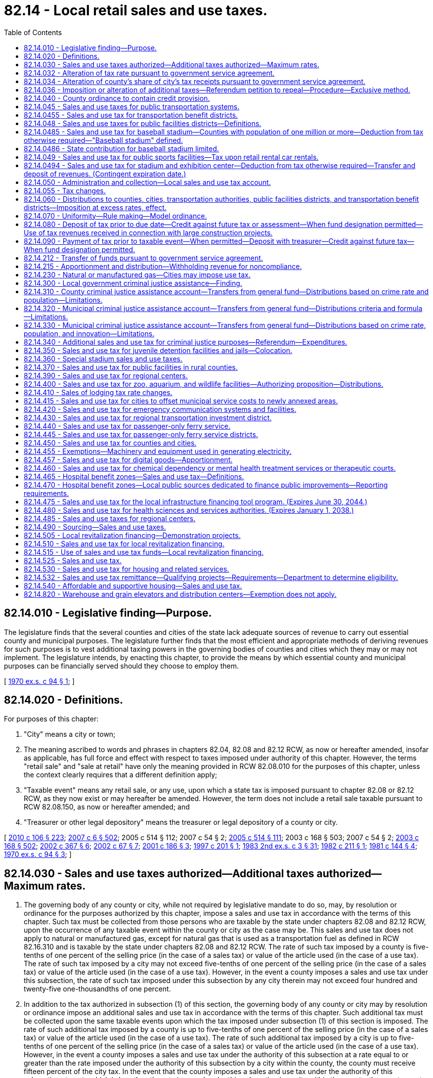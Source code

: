 = 82.14 - Local retail sales and use taxes.
:toc:

== 82.14.010 - Legislative finding—Purpose.
The legislature finds that the several counties and cities of the state lack adequate sources of revenue to carry out essential county and municipal purposes. The legislature further finds that the most efficient and appropriate methods of deriving revenues for such purposes is to vest additional taxing powers in the governing bodies of counties and cities which they may or may not implement. The legislature intends, by enacting this chapter, to provide the means by which essential county and municipal purposes can be financially served should they choose to employ them.

[ http://leg.wa.gov/CodeReviser/documents/sessionlaw/1970ex1c94.pdf?cite=1970%20ex.s.%20c%2094%20§%201[1970 ex.s. c 94 § 1]; ]

== 82.14.020 - Definitions.
For purposes of this chapter:

. "City" means a city or town;

. The meaning ascribed to words and phrases in chapters 82.04, 82.08 and 82.12 RCW, as now or hereafter amended, insofar as applicable, has full force and effect with respect to taxes imposed under authority of this chapter. However, the terms "retail sale" and "sale at retail" have only the meaning provided in RCW 82.08.010 for the purposes of this chapter, unless the context clearly requires that a different definition apply;

. "Taxable event" means any retail sale, or any use, upon which a state tax is imposed pursuant to chapter 82.08 or 82.12 RCW, as they now exist or may hereafter be amended. However, the term does not include a retail sale taxable pursuant to RCW 82.08.150, as now or hereafter amended; and

. "Treasurer or other legal depository" means the treasurer or legal depository of a county or city.

[ http://lawfilesext.leg.wa.gov/biennium/2009-10/Pdf/Bills/Session%20Laws/House/1597-S2.SL.pdf?cite=2010%20c%20106%20§%20223[2010 c 106 § 223]; http://lawfilesext.leg.wa.gov/biennium/2007-08/Pdf/Bills/Session%20Laws/Senate/5089-S.SL.pdf?cite=2007%20c%206%20§%20502[2007 c 6 § 502]; 2005 c 514 § 112; 2007 c 54 § 2; http://lawfilesext.leg.wa.gov/biennium/2005-06/Pdf/Bills/Session%20Laws/House/2314-S.SL.pdf?cite=2005%20c%20514%20§%20111[2005 c 514 § 111]; 2003 c 168 § 503; 2007 c 54 § 2; http://lawfilesext.leg.wa.gov/biennium/2003-04/Pdf/Bills/Session%20Laws/Senate/5783.SL.pdf?cite=2003%20c%20168%20§%20502[2003 c 168 § 502]; http://lawfilesext.leg.wa.gov/biennium/2001-02/Pdf/Bills/Session%20Laws/Senate/6835.SL.pdf?cite=2002%20c%20367%20§%206[2002 c 367 § 6]; http://lawfilesext.leg.wa.gov/biennium/2001-02/Pdf/Bills/Session%20Laws/Senate/6539.SL.pdf?cite=2002%20c%2067%20§%207[2002 c 67 § 7]; http://lawfilesext.leg.wa.gov/biennium/2001-02/Pdf/Bills/Session%20Laws/House/1385.SL.pdf?cite=2001%20c%20186%20§%203[2001 c 186 § 3]; http://lawfilesext.leg.wa.gov/biennium/1997-98/Pdf/Bills/Session%20Laws/Senate/5343.SL.pdf?cite=1997%20c%20201%20§%201[1997 c 201 § 1]; http://leg.wa.gov/CodeReviser/documents/sessionlaw/1983ex2c3.pdf?cite=1983%202nd%20ex.s.%20c%203%20§%2031[1983 2nd ex.s. c 3 § 31]; http://leg.wa.gov/CodeReviser/documents/sessionlaw/1982c211.pdf?cite=1982%20c%20211%20§%201[1982 c 211 § 1]; http://leg.wa.gov/CodeReviser/documents/sessionlaw/1981c144.pdf?cite=1981%20c%20144%20§%204[1981 c 144 § 4]; http://leg.wa.gov/CodeReviser/documents/sessionlaw/1970ex1c94.pdf?cite=1970%20ex.s.%20c%2094%20§%203[1970 ex.s. c 94 § 3]; ]

== 82.14.030 - Sales and use taxes authorized—Additional taxes authorized—Maximum rates.
. The governing body of any county or city, while not required by legislative mandate to do so, may, by resolution or ordinance for the purposes authorized by this chapter, impose a sales and use tax in accordance with the terms of this chapter. Such tax must be collected from those persons who are taxable by the state under chapters 82.08 and 82.12 RCW, upon the occurrence of any taxable event within the county or city as the case may be. This sales and use tax does not apply to natural or manufactured gas, except for natural gas that is used as a transportation fuel as defined in RCW 82.16.310 and is taxable by the state under chapters 82.08 and 82.12 RCW. The rate of such tax imposed by a county is five-tenths of one percent of the selling price (in the case of a sales tax) or value of the article used (in the case of a use tax). The rate of such tax imposed by a city may not exceed five-tenths of one percent of the selling price (in the case of a sales tax) or value of the article used (in the case of a use tax). However, in the event a county imposes a sales and use tax under this subsection, the rate of such tax imposed under this subsection by any city therein may not exceed four hundred and twenty-five one-thousandths of one percent.

. In addition to the tax authorized in subsection (1) of this section, the governing body of any county or city may by resolution or ordinance impose an additional sales and use tax in accordance with the terms of this chapter. Such additional tax must be collected upon the same taxable events upon which the tax imposed under subsection (1) of this section is imposed. The rate of such additional tax imposed by a county is up to five-tenths of one percent of the selling price (in the case of a sales tax) or value of the article used (in the case of a use tax). The rate of such additional tax imposed by a city is up to five-tenths of one percent of the selling price (in the case of a sales tax) or value of the article used (in the case of a use tax). However, in the event a county imposes a sales and use tax under the authority of this subsection at a rate equal to or greater than the rate imposed under the authority of this subsection by a city within the county, the county must receive fifteen percent of the city tax. In the event that the county imposes a sales and use tax under the authority of this subsection at a rate which is less than the rate imposed under this subsection by a city within the county, the county must receive that amount of revenues from the city tax equal to fifteen percent of the rate of tax imposed by the county under the authority of this subsection. The authority to impose a tax under this subsection is intended in part to compensate local government for any losses from the phaseout of the property tax on business inventories.

[ http://lawfilesext.leg.wa.gov/biennium/2013-14/Pdf/Bills/Session%20Laws/Senate/6440-S.SL.pdf?cite=2014%20c%20216%20§%20307[2014 c 216 § 307]; http://lawfilesext.leg.wa.gov/biennium/2007-08/Pdf/Bills/Session%20Laws/Senate/6663.SL.pdf?cite=2008%20c%2086%20§%20101[2008 c 86 § 101]; http://leg.wa.gov/CodeReviser/documents/sessionlaw/1989c384.pdf?cite=1989%20c%20384%20§%206[1989 c 384 § 6]; http://leg.wa.gov/CodeReviser/documents/sessionlaw/1982ex1c49.pdf?cite=1982%201st%20ex.s.%20c%2049%20§%2017[1982 1st ex.s. c 49 § 17]; http://leg.wa.gov/CodeReviser/documents/sessionlaw/1970ex1c94.pdf?cite=1970%20ex.s.%20c%2094%20§%204[1970 ex.s. c 94 § 4]; ]

== 82.14.032 - Alteration of tax rate pursuant to government service agreement.
The rate of sales and use tax imposed by a city under RCW 82.14.030 (1) and (2) may be altered pursuant to a government service agreement as provided in RCW 36.115.040 and 36.115.050.

[ http://lawfilesext.leg.wa.gov/biennium/1993-94/Pdf/Bills/Session%20Laws/Senate/5038-S.SL.pdf?cite=1994%20c%20266%20§%2011[1994 c 266 § 11]; ]

== 82.14.034 - Alteration of county's share of city's tax receipts pursuant to government service agreement.
The percentage of a city's sales and use tax receipts that a county receives under RCW 82.14.030 (1) and (2) may be altered pursuant to a government service agreement as provided in RCW 36.115.040 and 36.115.050.

[ http://lawfilesext.leg.wa.gov/biennium/1993-94/Pdf/Bills/Session%20Laws/Senate/5038-S.SL.pdf?cite=1994%20c%20266%20§%2012[1994 c 266 § 12]; ]

== 82.14.036 - Imposition or alteration of additional taxes—Referendum petition to repeal—Procedure—Exclusive method.
Any referendum petition to repeal a county or city ordinance imposing a tax or altering the rate of the tax authorized under RCW 82.14.030(2) shall be filed with a filing officer, as identified in the ordinance, within seven days of passage of the ordinance. Within ten days, the filing officer shall confer with the petitioner concerning form and style of the petition, issue an identification number for the petition, and write a ballot title for the measure. The ballot title shall be posed as a question so that an affirmative answer to the question and an affirmative vote on the measure results in the tax or tax rate increase being imposed and a negative answer to the question and a negative vote on the measure results in the tax or tax rate increase not being imposed. The petitioner shall be notified of the identification number and ballot title within this ten-day period.

After this notification, the petitioner shall have thirty days in which to secure on petition forms the signatures of not less than fifteen percent of the registered voters of the county for county measures, or not less than fifteen percent of the registered voters of the city for city measures, and to file the signed petitions with the filing officer. Each petition form shall contain the ballot title and the full text of the measure to be referred. The filing officer shall verify the sufficiency of the signatures on the petitions. If sufficient valid signatures are properly submitted, the filing officer shall submit the referendum measure to the county or city voters at a general or special election held on one of the dates provided in RCW 29A.04.321 as determined by the county legislative authority or city council, which election shall not take place later than one hundred twenty days after the signed petition has been filed with the filing officer.

After April 22, 1983, the referendum procedure provided in this section shall be the exclusive method for subjecting any county or city ordinance imposing a tax or altering the rate under RCW 82.14.030(2) to a referendum vote.

Any county or city tax authorized under RCW 82.14.030(2) that has been imposed prior to April 22, 1983, is not subject to the referendum procedure provided for in this section.

[ http://lawfilesext.leg.wa.gov/biennium/2015-16/Pdf/Bills/Session%20Laws/House/1806-S.SL.pdf?cite=2015%20c%2053%20§%2097[2015 c 53 § 97]; http://leg.wa.gov/CodeReviser/documents/sessionlaw/1983c99.pdf?cite=1983%20c%2099%20§%202[1983 c 99 § 2]; ]

== 82.14.040 - County ordinance to contain credit provision.
. Any county ordinance adopted under RCW 82.14.030(1) shall contain, in addition to all other provisions required to conform to this chapter, a provision allowing a credit against the county tax imposed under RCW 82.14.030(1) for the full amount of any city sales or use tax imposed under RCW 82.14.030(1) upon the same taxable event.

. Any county ordinance adopted under RCW 82.14.030(2) shall contain, in addition to all other provisions required to conform to this chapter, a provision allowing a credit against the county tax imposed under RCW 82.14.030(2) for the full amount of any city sales or use tax imposed under RCW 82.14.030(2) upon the same taxable event up to the additional tax imposed by the county under RCW 82.14.030(2).

[ http://leg.wa.gov/CodeReviser/documents/sessionlaw/1982ex1c49.pdf?cite=1982%201st%20ex.s.%20c%2049%20§%2018[1982 1st ex.s. c 49 § 18]; http://leg.wa.gov/CodeReviser/documents/sessionlaw/1970ex1c94.pdf?cite=1970%20ex.s.%20c%2094%20§%205[1970 ex.s. c 94 § 5]; ]

== 82.14.045 - Sales and use taxes for public transportation systems.
. The legislative body of any city pursuant to RCW 35.92.060, of any county which has created an unincorporated transportation benefit area pursuant to RCW 36.57.100 and 36.57.110, of any public transportation benefit area pursuant to RCW 36.57A.080 and 36.57A.090, of any county transportation authority established pursuant to chapter 36.57 RCW, and of any metropolitan municipal corporation within a county with a population of one million or more pursuant to chapter 35.58 RCW, may, by resolution or ordinance for the sole purpose of providing funds for the operation, maintenance, or capital needs of public transportation systems or public transportation limited to persons with special needs under RCW 36.57.130 and 36.57A.180, and in lieu of the excise taxes authorized by RCW 35.95.040, submit an authorizing proposition to the voters or include such authorization in a proposition to perform the function of public transportation or public transportation limited to persons with special needs under RCW 36.57.130 and 36.57A.180, and if approved by a majority of persons voting thereon, impose a sales and use tax in accordance with the terms of this chapter. Where an authorizing proposition is submitted by a county on behalf of an unincorporated transportation benefit area, it shall be voted upon by the voters residing within the boundaries of such unincorporated transportation benefit area and, if approved, the sales and use tax shall be imposed only within such area. Notwithstanding any provisions of this section to the contrary, any county in which a county public transportation plan has been adopted pursuant to RCW 36.57.070 and the voters of such county have authorized the imposition of a sales and use tax pursuant to the provisions of section 10, chapter 167, Laws of 1974 ex. sess., prior to July 1, 1975, shall be authorized to fix and impose a sales and use tax as provided in this section at not to exceed the rate so authorized without additional approval of the voters of such county as otherwise required by this section.

The tax authorized by this section shall be in addition to the tax authorized by RCW 82.14.030 and shall be collected from those persons who are taxable by the state under chapters 82.08 and 82.12 RCW upon the occurrence of any taxable event within such city, public transportation benefit area, county, or metropolitan municipal corporation as the case may be. The rate of such tax shall be one-tenth, two-tenths, three-tenths, four-tenths, five-tenths, six-tenths, seven-tenths, eight-tenths, or nine-tenths of one percent of the selling price (in the case of a sales tax) or value of the article used (in the case of a use tax). The rate of such tax shall not exceed the rate authorized by the voters unless such increase shall be similarly approved.

. [Empty]
.. In the event a metropolitan municipal corporation imposes a sales and use tax pursuant to this chapter no city, county which has created an unincorporated transportation benefit area, public transportation benefit area authority, or county transportation authority wholly within such metropolitan municipal corporation shall be empowered to impose and/or collect taxes under RCW 35.95.040 or this section, but nothing herein shall prevent such city or county from imposing sales and use taxes pursuant to any other authorization.

.. In the event a county transportation authority imposes a sales and use tax under this section, no city, county which has created an unincorporated transportation benefit area, public transportation benefit area, or metropolitan municipal corporation, located within the territory of the authority, shall be empowered to impose or collect taxes under RCW 35.95.040 or this section.

.. In the event a public transportation benefit area imposes a sales and use tax under this section, no city, county which has created an unincorporated transportation benefit area, or metropolitan municipal corporation, located wholly or partly within the territory of the public transportation benefit area, shall be empowered to impose or collect taxes under RCW 35.95.040 or this section.

. The legislative body of a public transportation benefit area located in a county with a population of seven hundred thousand or more that also contains a city with a population of seventy-five thousand or more operating a transit system pursuant to chapter 35.95 RCW or the legislative body of a public transportation benefit area located in a county with a population of more than two hundred fifty thousand but fewer than four hundred thousand that also contains two or more cities with a population of forty thousand or more may submit an authorizing proposition to the voters and, if approved by a majority of persons voting on the proposition, impose a sales and use tax in accordance with the terms of this chapter of one-tenth, two-tenths, or three-tenths of one percent of the selling price, in the case of a sales tax, or value of the article used, in the case of a use tax, in addition to the rate in subsection (1) of this section.

[ http://lawfilesext.leg.wa.gov/biennium/2017-18/Pdf/Bills/Session%20Laws/Senate/5288.SL.pdf?cite=2018%20c%2053%20§%201[2018 c 53 § 1]; http://lawfilesext.leg.wa.gov/biennium/2015-16/Pdf/Bills/Session%20Laws/Senate/5987-S.SL.pdf?cite=2015%203rd%20sp.s.%20c%2044%20§%20312[2015 3rd sp.s. c 44 § 312]; http://lawfilesext.leg.wa.gov/biennium/2007-08/Pdf/Bills/Session%20Laws/Senate/6663.SL.pdf?cite=2008%20c%2086%20§%20102[2008 c 86 § 102]; http://lawfilesext.leg.wa.gov/biennium/2001-02/Pdf/Bills/Session%20Laws/House/1596-S.SL.pdf?cite=2001%20c%2089%20§%203[2001 c 89 § 3]; http://lawfilesext.leg.wa.gov/biennium/1999-00/Pdf/Bills/Session%20Laws/Senate/6856-S2.SL.pdf?cite=2000%202nd%20sp.s.%20c%204%20§%2016[2000 2nd sp.s. c 4 § 16]; 1998 c 321 § 7 (Referendum Bill No. 49, approved November 3, 1998); http://lawfilesext.leg.wa.gov/biennium/1991-92/Pdf/Bills/Session%20Laws/House/1201-S.SL.pdf?cite=1991%20c%20363%20§%20158[1991 c 363 § 158]; http://leg.wa.gov/CodeReviser/documents/sessionlaw/1984c112.pdf?cite=1984%20c%20112%20§%201[1984 c 112 § 1]; http://leg.wa.gov/CodeReviser/documents/sessionlaw/1983c3.pdf?cite=1983%20c%203%20§%20216[1983 c 3 § 216]; http://leg.wa.gov/CodeReviser/documents/sessionlaw/1980c163.pdf?cite=1980%20c%20163%20§%201[1980 c 163 § 1]; http://leg.wa.gov/CodeReviser/documents/sessionlaw/1975ex1c270.pdf?cite=1975%201st%20ex.s.%20c%20270%20§%206[1975 1st ex.s. c 270 § 6]; http://leg.wa.gov/CodeReviser/documents/sessionlaw/1971ex1c296.pdf?cite=1971%20ex.s.%20c%20296%20§%202[1971 ex.s. c 296 § 2]; ]

== 82.14.0455 - Sales and use tax for transportation benefit districts.
. Subject to the provisions in RCW 36.73.065, a transportation benefit district under chapter 36.73 RCW may fix and impose a sales and use tax in accordance with the terms of this chapter. The tax authorized in this section is in addition to any other taxes authorized by law and shall be collected from those persons who are taxable by the state under chapters 82.08 and 82.12 RCW upon the occurrence of any taxable event within the boundaries of the district. The rate of tax shall not exceed two-tenths of one percent of the selling price in the case of a sales tax, or value of the article used, in the case of a use tax. Except as provided in subsection (2) of this section, the tax may not be imposed for a period exceeding ten years. This tax, if not imposed under the conditions of subsection (2) of this section, may be extended for a period not exceeding ten years with an affirmative vote of the voters voting at the election.

. The voter-approved sales tax initially imposed under this section after July 1, 2010, may be imposed for a period exceeding ten years if the moneys received under this section are dedicated for the repayment of indebtedness incurred in accordance with the requirements of chapter 36.73 RCW.

. Money received from the tax imposed under this section must be spent in accordance with the requirements of chapter 36.73 RCW.

[ http://lawfilesext.leg.wa.gov/biennium/2009-10/Pdf/Bills/Session%20Laws/House/1591-S2.SL.pdf?cite=2010%20c%20105%20§%203[2010 c 105 § 3]; http://lawfilesext.leg.wa.gov/biennium/2005-06/Pdf/Bills/Session%20Laws/House/2871-S.SL.pdf?cite=2006%20c%20311%20§%2016[2006 c 311 § 16]; http://lawfilesext.leg.wa.gov/biennium/2005-06/Pdf/Bills/Session%20Laws/Senate/5177-S.SL.pdf?cite=2005%20c%20336%20§%2015[2005 c 336 § 15]; ]

== 82.14.048 - Sales and use taxes for public facilities districts—Definitions.
. The following definitions apply throughout this section unless the context clearly requires otherwise.

.. "Distressed public facilities district" means a public facilities district that has defaulted on bond anticipation notes or bonds in excess of forty million dollars on or before April 1, 2012; and

.. "Anchor jurisdiction" means a city that has entered into an agreement to form a public facilities district under RCW 35.57.010(1)(c) that constitutes a distressed public facilities district under this chapter and in which the largest asset of such public facilities district is located.

. [Empty]
.. The governing board of a public facilities district under chapter 36.100 or 35.57 RCW may submit an authorizing proposition to the voters of the district, and if the proposition is approved by a majority of persons voting, impose a sales and use tax in accordance with the terms of this chapter.

.. In addition to the tax authorized pursuant to (a) of this subsection and in addition to any other authority conferred by law, the legislative authority of an anchor jurisdiction may impose a sales and use tax within the geographical boundaries of the anchor jurisdiction in accordance with the terms of this chapter without submitting an authorizing proposition to the voters of the anchor jurisdiction or the distressed public facilities district.

. The tax authorized in this section is in addition to any other taxes authorized by law and must be collected from those persons who are taxable by the state under chapters 82.08 and 82.12 RCW upon the occurrence of any taxable event within the public facilities district. The rate of tax may not exceed two-tenths of one percent of the selling price in the case of a sales tax, or value of the article used, in the case of a use tax. A public facilities district formed under RCW 35.57.010(1)(e) may not impose the tax authorized under this section at a rate that exceeds two-tenths of one percent minus the rate of the highest tax authorized by this section that is imposed by any other public facilities district within its boundaries. An anchor jurisdiction may impose the tax authorized by subsection (2)(b) of this section at a rate not to exceed two-tenths of one percent, regardless of whether any other public facilities district (including a distressed public facilities district) within its boundaries imposes the tax authorized by this section or the rate of such tax imposed by the public facilities district. If a public facilities district formed under RCW 35.57.010(1)(e) has imposed a tax under this section and issued or incurred obligations pledging that tax, so long as those obligations are outstanding no other public facilities district within its boundaries may thereafter impose a tax under this section at a rate that would reduce the rate of the tax that was pledged to the repayment of those obligations. A public facilities district that imposes a tax under this section is responsible for the payment of any costs incurred for the purpose of administering the provisions of this section, RCW 35.57.010(1)(e), and 35.57.020(1)(b), including any administrative costs associated with the imposition of the tax under this section incurred by either the department of revenue or local government, or both.

. [Empty]
.. Moneys received by a public facilities district from any tax imposed by the public facilities district under the authority of this section must be used for the purpose of providing funds for the costs associated with the financing, refinancing, design, acquisition, construction, equipping, operating, maintaining, remodeling, repairing, and reequipping of its public facilities.

.. Moneys received by an anchor jurisdiction from any tax imposed by the anchor jurisdiction under the authority of this section must be used for the purpose of providing funds for the costs associated with the financing, refinancing, design, acquisition, construction, equipping, operating, maintaining, remodeling, repairing, and reequipping of the public facilities of the distressed public facilities district, and for all litigation, investigation, and related costs and expenses incurred by the anchor jurisdiction toward resolving matters related to the defaults of the distressed public facilities district. To the extent the distressed public facilities district owes money to an anchor jurisdiction, the anchor jurisdiction may apply money from the sales tax imposed under this section to any such obligations. Any sales tax imposed by an anchor jurisdiction under this section must terminate no later than thirty years after it is first imposed.

[ http://lawfilesext.leg.wa.gov/biennium/2011-12/Pdf/Bills/Session%20Laws/Senate/5984-S.SL.pdf?cite=2012%20c%204%20§%206[2012 c 4 § 6]; http://lawfilesext.leg.wa.gov/biennium/2009-10/Pdf/Bills/Session%20Laws/House/2299.SL.pdf?cite=2009%20c%20533%20§%203[2009 c 533 § 3]; http://lawfilesext.leg.wa.gov/biennium/2007-08/Pdf/Bills/Session%20Laws/Senate/6663.SL.pdf?cite=2008%20c%2086%20§%20103[2008 c 86 § 103]; http://lawfilesext.leg.wa.gov/biennium/1999-00/Pdf/Bills/Session%20Laws/Senate/5452-S2.SL.pdf?cite=1999%20c%20165%20§%2012[1999 c 165 § 12]; http://lawfilesext.leg.wa.gov/biennium/1995-96/Pdf/Bills/Session%20Laws/Senate/5127-S.SL.pdf?cite=1995%20c%20396%20§%206[1995 c 396 § 6]; http://lawfilesext.leg.wa.gov/biennium/1991-92/Pdf/Bills/Session%20Laws/House/2057.SL.pdf?cite=1991%20c%20207%20§%201[1991 c 207 § 1]; ]

== 82.14.0485 - Sales and use tax for baseball stadium—Counties with population of one million or more—Deduction from tax otherwise required—"Baseball stadium" defined.
. The legislative authority of a county with a population of one million or more may impose a sales and use tax in accordance with the terms of this chapter. The tax is in addition to other taxes authorized by law and shall be collected from those persons who are taxable by the state under chapters 82.08 and 82.12 RCW upon the occurrence of any taxable event within the county. The rate of tax shall not exceed 0.017 percent of the selling price in the case of a sales tax or value of the article used in the case of a use tax.

. The tax imposed under subsection (1) of this section shall be deducted from the amount of tax otherwise required to be collected or paid over to the department of revenue under chapter 82.08 or 82.12 RCW. The department of revenue shall perform the collection of such taxes on behalf of the county at no cost to the county.

. Moneys collected under this section shall only be used for the purpose of paying the principal and interest payments on bonds issued by a county to construct a baseball stadium.

. No tax may be collected under this section before January 1, 1996, and no tax may be collected under this section unless the taxes under RCW 82.14.360 are being collected. The tax imposed in this section shall expire when the bonds issued for the construction of the baseball stadium are retired, but not more than twenty years after the tax is first collected.

. As used in this section, "baseball stadium" means a baseball stadium with natural turf and a retractable roof or canopy, together with associated parking facilities, constructed in the largest city in a county with a population of one million or more.

[ http://lawfilesext.leg.wa.gov/biennium/1995-96/Pdf/Bills/Session%20Laws/House/2115.SL.pdf?cite=1995%203rd%20sp.s.%20c%201%20§%20101[1995 3rd sp.s. c 1 § 101]; ]

== 82.14.0486 - State contribution for baseball stadium limited.
Sections 101 through 105, chapter 1, Laws of 1995 3rd sp. sess. constitute the entire state contribution for a baseball stadium, as defined in RCW 82.14.0485. The state will not make any additional contributions based on revised cost or revenue estimates, cost overruns, unforeseen circumstances, or any other reason.

[ http://lawfilesext.leg.wa.gov/biennium/1995-96/Pdf/Bills/Session%20Laws/House/2115.SL.pdf?cite=1995%203rd%20sp.s.%20c%201%20§%20106[1995 3rd sp.s. c 1 § 106]; ]

== 82.14.049 - Sales and use tax for public sports facilities—Tax upon retail rental car rentals.
. The legislative authority of any county may impose a sales and use tax, in addition to the tax authorized by RCW 82.14.030, upon retail car rentals within the county that are taxable by the state under chapters 82.08 and 82.12 RCW. The rate of tax is one percent of the selling price in the case of a sales tax or rental value of the vehicle in the case of a use tax. Proceeds of the tax may not be used to subsidize any professional sports team and must be used solely for the following purposes:

.. Acquiring, constructing, maintaining, or operating public sports stadium facilities;

.. Engineering, planning, financial, legal, or professional services incidental to public sports stadium facilities;

.. Youth or amateur sport activities or facilities; or

.. Debt or refinancing debt issued for the purposes of subsection (1) of this section.

. In a county of one million or more, at least seventy-five percent of the tax imposed under this section must be used to retire the debt on the stadium under RCW 67.28.180(2)(b)(i)(B), until that debt is fully retired.

[ http://lawfilesext.leg.wa.gov/biennium/2019-20/Pdf/Bills/Session%20Laws/Senate/5402.SL.pdf?cite=2020%20c%20139%20§%2023[2020 c 139 § 23]; http://lawfilesext.leg.wa.gov/biennium/2011-12/Pdf/Bills/Session%20Laws/Senate/5167-S.SL.pdf?cite=2011%20c%20174%20§%20107[2011 c 174 § 107]; http://lawfilesext.leg.wa.gov/biennium/2007-08/Pdf/Bills/Session%20Laws/Senate/6638.SL.pdf?cite=2008%20c%20264%20§%204[2008 c 264 § 4]; 1997 c 220 § 502 (Referendum Bill No. 48, approved June 17, 1997); http://lawfilesext.leg.wa.gov/biennium/1991-92/Pdf/Bills/Session%20Laws/House/2964-S.SL.pdf?cite=1992%20c%20194%20§%203[1992 c 194 § 3]; ]

== 82.14.0494 - Sales and use tax for stadium and exhibition center—Deduction from tax otherwise required—Transfer and deposit of revenues. (Contingent expiration date.)
. The legislative authority of a county that has created a public stadium authority to develop a stadium and exhibition center under RCW 36.102.050 may impose a sales and use tax in accordance with this chapter. The tax is in addition to other taxes authorized by law and shall be collected from those persons who are taxable by the state under chapters 82.08 and 82.12 RCW upon the occurrence of any taxable event within the county. The rate of tax shall be 0.016 percent of the selling price in the case of a sales tax or value of the article used in the case of a use tax.

. The tax imposed under subsection (1) of this section shall be deducted from the amount of tax otherwise required to be collected or paid over to the department of revenue under chapter 82.08 or 82.12 RCW. The department of revenue shall perform the collection of such taxes on behalf of the county at no cost to the county.

. Before the issuance of bonds in RCW 43.99N.020, all revenues collected on behalf of the county under this section shall be transferred to the public stadium authority. After bonds are issued under RCW 43.99N.020, all revenues collected on behalf of the county under this section shall be deposited in the stadium and exhibition center account under RCW 43.99N.060.

. The definitions in RCW 36.102.010 apply to this section.

. This section expires on the earliest of the following dates:

.. December 31, 1999, if the conditions for issuance of bonds under RCW 43.99N.020 have not been met before that date;

.. The date on which all bonds issued under RCW 43.99N.020 have been retired; or

.. Twenty-three years after the date the tax under this section is first imposed.

[ 1997 c 220 § 204 (Referendum Bill No. 48, approved June 17, 1997); ]

== 82.14.050 - Administration and collection—Local sales and use tax account.
. The counties, cities, and transportation authorities under RCW 82.14.045, public facilities districts under chapters 36.100 and 35.57 RCW, public transportation benefit areas under RCW 82.14.440, regional transportation investment districts, and transportation benefit districts under chapter 36.73 RCW must contract, prior to the effective date of a resolution or ordinance imposing a sales and use tax, the administration and collection to the state department of revenue, which must deduct a percentage amount, as provided by contract, not to exceed two percent of the taxes collected for administration and collection expenses incurred by the department. The remainder of any portion of any tax authorized by this chapter that is collected by the department of revenue must be deposited by the state department of revenue in the local sales and use tax account hereby created in the state treasury. Beginning January 1, 2013, the department of revenue must make deposits in the local sales and use tax account on a monthly basis on the last business day of the month in which distributions required in (a) of this subsection are due. Moneys in the local sales and use tax account may be withdrawn only for:

.. Distribution to counties, cities, transportation authorities, public facilities districts, public transportation benefit areas, regional transportation investment districts, and transportation benefit districts imposing a sales and use tax; and

.. Making refunds of taxes imposed under the authority of this chapter and RCW 81.104.170 and exempted under RCW 82.08.962, 82.12.962, 82.08.02565, 82.12.02565, 82.08.025661, or 82.12.025661.

. All administrative provisions in chapters 82.03, 82.08, 82.12, and 82.32 RCW, as they now exist or may hereafter be amended, insofar as they are applicable to state sales and use taxes, are applicable to taxes imposed pursuant to this chapter.

. Counties, cities, transportation authorities, public facilities districts, and regional transportation investment districts may not conduct independent sales or use tax audits of sellers registered under the streamlined sales tax agreement.

. Except as provided in RCW 43.08.190 and subsection (5) of this section, all earnings of investments of balances in the local sales and use tax account must be credited to the local sales and use tax account and distributed to the counties, cities, transportation authorities, public facilities districts, public transportation benefit areas, regional transportation investment districts, and transportation benefit districts monthly.

. Beginning January 1, 2013, the state treasurer must determine the amount of earnings on investments that would have been credited to the local sales and use tax account if the collections had been deposited in the account over the prior month. When distributions are made under subsection (1)(a) of this section, the state treasurer must transfer this amount from the state general fund to the local sales and use tax account and must distribute such sums to the counties, cities, transportation authorities, public facilities districts, public transportation benefit areas, regional transportation investment districts, and transportation benefit districts.

[ http://lawfilesext.leg.wa.gov/biennium/2015-16/Pdf/Bills/Session%20Laws/House/2839-S2.SL.pdf?cite=2016%20c%20191%20§%204[2016 c 191 § 4]; http://lawfilesext.leg.wa.gov/biennium/2013-14/Pdf/Bills/Session%20Laws/Senate/6440-S.SL.pdf?cite=2014%20c%20216%20§%20403[2014 c 216 § 403]; http://lawfilesext.leg.wa.gov/biennium/2011-12/Pdf/Bills/Session%20Laws/House/2822.SL.pdf?cite=2012%201st%20sp.s.%20c%209%20§%201[2012 1st sp.s. c 9 § 1]; http://lawfilesext.leg.wa.gov/biennium/2009-10/Pdf/Bills/Session%20Laws/Senate/6170-S.SL.pdf?cite=2009%20c%20469%20§%20107[2009 c 469 § 107]; http://lawfilesext.leg.wa.gov/biennium/2005-06/Pdf/Bills/Session%20Laws/Senate/5177-S.SL.pdf?cite=2005%20c%20336%20§%2020[2005 c 336 § 20]; http://lawfilesext.leg.wa.gov/biennium/2003-04/Pdf/Bills/Session%20Laws/Senate/5783.SL.pdf?cite=2003%20c%20168%20§%20201[2003 c 168 § 201]; http://lawfilesext.leg.wa.gov/biennium/2003-04/Pdf/Bills/Session%20Laws/House/1853-S.SL.pdf?cite=2003%20c%2083%20§%20208[2003 c 83 § 208]; http://lawfilesext.leg.wa.gov/biennium/2001-02/Pdf/Bills/Session%20Laws/Senate/6140-S2.SL.pdf?cite=2002%20c%2056%20§%20406[2002 c 56 § 406]; http://lawfilesext.leg.wa.gov/biennium/1999-00/Pdf/Bills/Session%20Laws/Senate/5452-S2.SL.pdf?cite=1999%20c%20165%20§%2014[1999 c 165 § 14]; http://lawfilesext.leg.wa.gov/biennium/1991-92/Pdf/Bills/Session%20Laws/House/1058-S.SL.pdf?cite=1991%20sp.s.%20c%2013%20§%2034[1991 sp.s. c 13 § 34]; http://lawfilesext.leg.wa.gov/biennium/1991-92/Pdf/Bills/Session%20Laws/House/2057.SL.pdf?cite=1991%20c%20207%20§%202[1991 c 207 § 2]; http://leg.wa.gov/CodeReviser/documents/sessionlaw/1990ex2c1.pdf?cite=1990%202nd%20ex.s.%20c%201%20§%20201[1990 2nd ex.s. c 1 § 201]; http://leg.wa.gov/CodeReviser/documents/sessionlaw/1985c57.pdf?cite=1985%20c%2057%20§%2081[1985 c 57 § 81]; http://leg.wa.gov/CodeReviser/documents/sessionlaw/1981ex2c4.pdf?cite=1981%202nd%20ex.s.%20c%204%20§%2010[1981 2nd ex.s. c 4 § 10]; http://leg.wa.gov/CodeReviser/documents/sessionlaw/1971ex1c296.pdf?cite=1971%20ex.s.%20c%20296%20§%203[1971 ex.s. c 296 § 3]; http://leg.wa.gov/CodeReviser/documents/sessionlaw/1970ex1c94.pdf?cite=1970%20ex.s.%20c%2094%20§%206[1970 ex.s. c 94 § 6]; ]

== 82.14.055 - Tax changes.
. Except as provided in subsections (2), (3), and (4) of this section, a local sales and use tax change may take effect (a) no sooner than seventy-five days after the department receives notice of the change and (b) only on the first day of January, April, or July.

. In the case of a local sales and use tax that is a credit against the state sales tax or use tax, a local sales and use tax change may take effect (a) no sooner than thirty days after the department receives notice of the change and (b) only on the first day of a month.

. [Empty]
.. A local sales and use tax rate increase imposed on services applies to the first billing period starting on or after the effective date of the increase.

.. A local sales and use tax rate decrease imposed on services applies to bills rendered on or after the effective date of the decrease.

.. For the purposes of this subsection (3), "services" means retail services such as installing and constructing and retail services such as telecommunications, but does not include services such as tattooing.

. For the purposes of this section, "local sales and use tax change" means enactment or revision of local sales and use taxes under this chapter or any other statute, including changes resulting from referendum or annexation.

[ http://lawfilesext.leg.wa.gov/biennium/2015-16/Pdf/Bills/Session%20Laws/House/2565.SL.pdf?cite=2016%20c%2046%20§%201[2016 c 46 § 1]; http://lawfilesext.leg.wa.gov/biennium/2003-04/Pdf/Bills/Session%20Laws/Senate/5783.SL.pdf?cite=2003%20c%20168%20§%20206[2003 c 168 § 206]; http://lawfilesext.leg.wa.gov/biennium/2001-02/Pdf/Bills/Session%20Laws/House/1361.SL.pdf?cite=2001%20c%20320%20§%207[2001 c 320 § 7]; http://lawfilesext.leg.wa.gov/biennium/1999-00/Pdf/Bills/Session%20Laws/House/2493-S.SL.pdf?cite=2000%20c%20104%20§%202[2000 c 104 § 2]; ]

== 82.14.060 - Distributions to counties, cities, transportation authorities, public facilities districts, and transportation benefit districts—Imposition at excess rates, effect.
. [Empty]
.. Monthly, the state treasurer must distribute from the local sales and use tax account to the counties, cities, transportation authorities, public facilities districts, and transportation benefit districts the amount of tax collected on behalf of each taxing authority, less:

... The deduction provided for in RCW 82.14.050; and

... The amount of any refunds of local sales and use taxes exempted under RCW 82.08.962, 82.12.962, 82.08.02565, 82.12.02565, 82.08.025661, or 82.12.025661, which must be made without appropriation.

.. The state treasurer must make the distribution under this section without appropriation.

. In the event that any ordinance or resolution imposes a sales and use tax at a rate in excess of the applicable limits contained herein, such ordinance or resolution may not be considered void in toto, but only with respect to that portion of the rate which is in excess of the applicable limits contained herein.

[ http://lawfilesext.leg.wa.gov/biennium/2015-16/Pdf/Bills/Session%20Laws/House/2839-S2.SL.pdf?cite=2016%20c%20191%20§%205[2016 c 191 § 5]; http://lawfilesext.leg.wa.gov/biennium/2013-14/Pdf/Bills/Session%20Laws/Senate/6440-S.SL.pdf?cite=2014%20c%20216%20§%20404[2014 c 216 § 404]; http://lawfilesext.leg.wa.gov/biennium/2009-10/Pdf/Bills/Session%20Laws/Senate/6170-S.SL.pdf?cite=2009%20c%20469%20§%20108[2009 c 469 § 108]; http://lawfilesext.leg.wa.gov/biennium/2005-06/Pdf/Bills/Session%20Laws/Senate/5177-S.SL.pdf?cite=2005%20c%20336%20§%2021[2005 c 336 § 21]; http://lawfilesext.leg.wa.gov/biennium/1991-92/Pdf/Bills/Session%20Laws/House/2057.SL.pdf?cite=1991%20c%20207%20§%203[1991 c 207 § 3]; http://leg.wa.gov/CodeReviser/documents/sessionlaw/1990ex2c1.pdf?cite=1990%202nd%20ex.s.%20c%201%20§%20202[1990 2nd ex.s. c 1 § 202]; http://leg.wa.gov/CodeReviser/documents/sessionlaw/1981ex2c4.pdf?cite=1981%202nd%20ex.s.%20c%204%20§%2011[1981 2nd ex.s. c 4 § 11]; http://leg.wa.gov/CodeReviser/documents/sessionlaw/1971ex1c296.pdf?cite=1971%20ex.s.%20c%20296%20§%204[1971 ex.s. c 296 § 4]; http://leg.wa.gov/CodeReviser/documents/sessionlaw/1970ex1c94.pdf?cite=1970%20ex.s.%20c%2094%20§%207[1970 ex.s. c 94 § 7]; ]

== 82.14.070 - Uniformity—Rule making—Model ordinance.
It is the intent of this chapter that any local sales and use tax adopted pursuant to this chapter be identical to the state sales and use tax, unless otherwise prohibited by federal law, and with other local sales and use taxes adopted pursuant to this chapter. It is further the intent of this chapter that the local sales and use tax shall be imposed upon an individual taxable event simultaneously with the imposition of the state sales or use tax upon the same taxable event. The rule making powers of the state department of revenue contained in RCW 82.08.060 and 82.32.300 shall be applicable to this chapter. The department shall, as soon as practicable, and with the assistance of the appropriate associations of county prosecutors and city attorneys, draft a model resolution and ordinance.

[ http://lawfilesext.leg.wa.gov/biennium/2003-04/Pdf/Bills/Session%20Laws/Senate/5783.SL.pdf?cite=2003%20c%20168%20§%20202[2003 c 168 § 202]; http://lawfilesext.leg.wa.gov/biennium/1999-00/Pdf/Bills/Session%20Laws/House/2493-S.SL.pdf?cite=2000%20c%20104%20§%205[2000 c 104 § 5]; http://leg.wa.gov/CodeReviser/documents/sessionlaw/1970ex1c94.pdf?cite=1970%20ex.s.%20c%2094%20§%2010[1970 ex.s. c 94 § 10]; ]

== 82.14.080 - Deposit of tax prior to due date—Credit against future tax or assessment—When fund designation permitted—Use of tax revenues received in connection with large construction projects.
The taxes provided by this chapter may be deposited by any taxpayer prior to the due date thereof with the treasurer or other legal depository for the benefit of the funds to which they belong to be credited against any future tax or assessment that may be levied or become due from the taxpayer: PROVIDED, That the taxpayer may with the concurrence of the legislative authority designate a particular fund of such county or city against which such prepayment of tax or assessment is made. Such prepayment of taxes or assessments shall not be considered to be a debt for the purpose of the limitation of indebtedness imposed by law on a county or city.

By agreement made pursuant to chapter 39.34 RCW, counties or cities may utilize tax revenues received under the authority of this chapter in connection with large construction projects, including energy facilities as defined in RCW 80.50.020, for any purpose within their power or powers, privileges or authority exercised or capable of exercise by such counties or cities including, but not limited to, the purpose of the mitigation of socioeconomic impacts that may be caused by such large construction projects: PROVIDED, That the taxable event need not take place within the jurisdiction where the socioeconomic impact occurs if an intergovernmental agreement provides for redistribution.

[ http://leg.wa.gov/CodeReviser/documents/sessionlaw/1982c211.pdf?cite=1982%20c%20211%20§%202[1982 c 211 § 2]; ]

== 82.14.090 - Payment of tax prior to taxable event—When permitted—Deposit with treasurer—Credit against future tax—When fund designation permitted.
When permitted by resolution or ordinance, any tax authorized by this chapter may be paid prior to the taxable event to which it may be attributable. Such prepayment shall be made by deposit with the treasurer or other legal depository for the benefit of the funds to which they belong. They shall be credited by any county or city against any future tax that may become due from a taxpayer: PROVIDED, That the taxpayer with the concurrence of the legislative authority may designate a particular fund of such county or city against which such prepayment of tax is made. Prepayment of taxes under this section shall not relieve any taxpayer from remitting the full amount of any tax imposed under the authority of this chapter upon the occurrence of the taxable event.

[ http://leg.wa.gov/CodeReviser/documents/sessionlaw/1982c211.pdf?cite=1982%20c%20211%20§%203[1982 c 211 § 3]; ]

== 82.14.212 - Transfer of funds pursuant to government service agreement.
Funds that are distributed to counties or cities pursuant to *RCW 82.14.200 or 82.14.210 may be transferred by the recipient county or city to another unit of local government pursuant to a government service agreement as provided in RCW 36.115.040 and 36.115.050.

[ http://lawfilesext.leg.wa.gov/biennium/1993-94/Pdf/Bills/Session%20Laws/Senate/5038-S.SL.pdf?cite=1994%20c%20266%20§%2013[1994 c 266 § 13]; ]

== 82.14.215 - Apportionment and distribution—Withholding revenue for noncompliance.
The governor may notify and direct the state treasurer to withhold the revenues to which the county or city is entitled under this chapter if a county or city is found to be in noncompliance pursuant to RCW 36.70A.340.

[ http://lawfilesext.leg.wa.gov/biennium/1991-92/Pdf/Bills/Session%20Laws/House/1025-S.SL.pdf?cite=1991%20sp.s.%20c%2032%20§%2035[1991 sp.s. c 32 § 35]; ]

== 82.14.230 - Natural or manufactured gas—Cities may impose use tax.
. The governing body of any city, while not required by legislative mandate to do so, may, by resolution or ordinance for the purposes authorized by this chapter, fix and impose on every person a use tax for the privilege of using natural gas or manufactured gas in the city as a consumer.

. The tax is imposed in an amount equal to the value of the article used by the taxpayer multiplied by the rate in effect for the tax on natural gas businesses under RCW 35.21.870 in the city in which the article is used. The "value of the article used," does not include any amounts that are paid for the hire or use of a natural gas business in transporting the gas subject to tax under this subsection if those amounts are subject to tax under RCW 35.21.870.

. The tax imposed under this section does not apply to the use of natural or manufactured gas if the person who sold the gas to the consumer has paid a tax under RCW 35.21.870 with respect to the gas for which exemption is sought under this subsection.

. There is a credit against the tax levied under this section in an amount equal to any tax paid by:

.. The person who sold the gas to the consumer when that tax is a gross receipts tax similar to that imposed pursuant to RCW 35.21.870 by another municipality or other unit of local government with respect to the gas for which a credit is sought under this subsection; or

.. The person consuming the gas upon which a use tax similar to the tax imposed by this section was paid to another municipality or other unit of local government with respect to the gas for which a credit is sought under this subsection.

. The use tax imposed must be paid by the consumer. The administration and collection of the tax imposed is pursuant to RCW 82.14.050.

. The tax authorized by this section does not apply to the use of natural gas, compressed natural gas, or liquefied natural gas, if the consumer uses the gas for transportation fuel as defined in RCW 82.16.310.

[ http://lawfilesext.leg.wa.gov/biennium/2013-14/Pdf/Bills/Session%20Laws/Senate/6440-S.SL.pdf?cite=2014%20c%20216%20§%20305[2014 c 216 § 305]; http://lawfilesext.leg.wa.gov/biennium/2009-10/Pdf/Bills/Session%20Laws/House/3179-S.SL.pdf?cite=2010%20c%20127%20§%205[2010 c 127 § 5]; http://leg.wa.gov/CodeReviser/documents/sessionlaw/1989c384.pdf?cite=1989%20c%20384%20§%202[1989 c 384 § 2]; ]

== 82.14.300 - Local government criminal justice assistance—Finding.
The legislature finds and declares that local government criminal justice systems are in need of assistance. Many counties and cities are unable to provide sufficient funding for additional police protection, mitigation of congested court systems, public safety education, and relief of overcrowded jails.

In order to ensure public safety, it is necessary to provide fiscal assistance to help local governments to respond immediately to these criminal justice problems, while initiating a review of the criminal justice needs of cities and counties and the resources available to address those needs.

To provide for a more efficient and effective response to these problems, the legislature encourages cities and counties to coordinate strategies against crime and use multijurisdictional and innovative approaches in addressing criminal justice problems.

[ http://lawfilesext.leg.wa.gov/biennium/1995-96/Pdf/Bills/Session%20Laws/Senate/5439-S2.SL.pdf?cite=1995%20c%20312%20§%2083[1995 c 312 § 83]; http://leg.wa.gov/CodeReviser/documents/sessionlaw/1990ex2c1.pdf?cite=1990%202nd%20ex.s.%20c%201%20§%201[1990 2nd ex.s. c 1 § 1]; ]

== 82.14.310 - County criminal justice assistance account—Transfers from general fund—Distributions based on crime rate and population—Limitations.
. The county criminal justice assistance account is created in the state treasury. Beginning in fiscal year 2000, the state treasurer must transfer into the county criminal justice assistance account from the general fund the sum of twenty-three million two hundred thousand dollars divided into four equal deposits occurring on July 1, October 1, January 1, and April 1. For each fiscal year thereafter, the state treasurer must increase the total transfer by the fiscal growth factor, as defined in RCW 43.135.025, forecast for that fiscal year by the office of financial management in November of the preceding year.

. The moneys deposited in the county criminal justice assistance account for distribution under this section, less any moneys appropriated for purposes under subsections (4) and (5) of this section, must be distributed at such times as distributions are made under *RCW 82.44.150 and on the relative basis of each county's funding factor as determined under this subsection.

.. A county's funding factor is the sum of:

... The population of the county, divided by one thousand, and multiplied by two-tenths;

... The crime rate of the county, multiplied by three-tenths; and

... The annual number of criminal cases filed in the county superior court, for each one thousand in population, multiplied by five-tenths.

.. Under this section and RCW 82.14.320 and 82.14.330:

... The population of the county or city is as last determined by the office of financial management;

... The crime rate of the county or city is the annual occurrence of specified criminal offenses, as calculated in the most recent annual report on crime in Washington state as published by the Washington association of sheriffs and police chiefs, for each one thousand in population;

... The annual number of criminal cases filed in the county superior court must be determined by the most recent annual report of the courts of Washington, as published by the administrative office of the courts;

... Distributions and eligibility for distributions in the 1989-1991 biennium must be based on 1988 figures for both the crime rate as described under (ii) of this subsection and the annual number of criminal cases that are filed as described under (iii) of this subsection. Future distributions must be based on the most recent figures for both the crime rate as described under (ii) of this subsection and the annual number of criminal cases that are filed as described under (iii) of this subsection.

. Moneys distributed under this section must be expended exclusively for criminal justice purposes and may not be used to replace or supplant existing funding. Criminal justice purposes are defined as activities that substantially assist the criminal justice system, which may include circumstances where ancillary benefit to the civil or juvenile justice system occurs, and which includes (a) domestic violence services such as those provided by domestic violence programs, community advocates, and legal advocates, as defined in RCW 70.123.020, and (b) during the 2001-2003 fiscal biennium, juvenile dispositional hearings relating to petitions for at-risk youth, truancy, and children in need of services. Existing funding for purposes of this subsection is defined as calendar year 1989 actual operating expenditures for criminal justice purposes. Calendar year 1989 actual operating expenditures for criminal justice purposes exclude the following: Expenditures for extraordinary events not likely to reoccur, changes in contract provisions for criminal justice services, beyond the control of the local jurisdiction receiving the services, and major nonrecurring capital expenditures.

. Not more than five percent of the funds deposited to the county criminal justice assistance account may be available for appropriations for enhancements to the state patrol crime laboratory system and the continuing costs related to these enhancements. Funds appropriated from this account for such enhancements may not supplant existing funds from the state general fund.

. During the 2017-2019 fiscal biennium, the sum of one hundred fifty-three thousand dollars, and during the 2019-2021 fiscal biennium, the sum of five hundred ten thousand dollars, may be appropriated for the Washington state patrol to provide investigative assistance and report services to assist local law enforcement agencies to prosecute criminals. It is the intent of the legislature that this policy will be continued in subsequent fiscal biennia.

[ http://lawfilesext.leg.wa.gov/biennium/2019-20/Pdf/Bills/Session%20Laws/House/1109-S.SL.pdf?cite=2019%20c%20415%20§%20988[2019 c 415 § 988]; http://lawfilesext.leg.wa.gov/biennium/2013-14/Pdf/Bills/Session%20Laws/Senate/5034-S.SL.pdf?cite=2013%202nd%20sp.s.%20c%204%20§%201004[2013 2nd sp.s. c 4 § 1004]; http://lawfilesext.leg.wa.gov/biennium/2011-12/Pdf/Bills/Session%20Laws/House/1087-S.SL.pdf?cite=2011%201st%20sp.s.%20c%2050%20§%20970[2011 1st sp.s. c 50 § 970]; http://lawfilesext.leg.wa.gov/biennium/2005-06/Pdf/Bills/Session%20Laws/House/1668.SL.pdf?cite=2005%20c%20282%20§%2049[2005 c 282 § 49]; http://lawfilesext.leg.wa.gov/biennium/2001-02/Pdf/Bills/Session%20Laws/Senate/6153-S.SL.pdf?cite=2001%202nd%20sp.s.%20c%207%20§%20915[2001 2nd sp.s. c 7 § 915]; http://lawfilesext.leg.wa.gov/biennium/1999-00/Pdf/Bills/Session%20Laws/Senate/5180-S.SL.pdf?cite=1999%20c%20309%20§%20920[1999 c 309 § 920]; 1998 c 321 § 11 (Referendum Bill No. 49, approved November 3, 1998); http://lawfilesext.leg.wa.gov/biennium/1995-96/Pdf/Bills/Session%20Laws/Senate/5977-S.SL.pdf?cite=1995%20c%20398%20§%2011[1995 c 398 § 11]; http://lawfilesext.leg.wa.gov/biennium/1993-94/Pdf/Bills/Session%20Laws/Senate/5521-S2.SL.pdf?cite=1993%20sp.s.%20c%2021%20§%201[1993 sp.s. c 21 § 1]; http://lawfilesext.leg.wa.gov/biennium/1991-92/Pdf/Bills/Session%20Laws/House/1137-S.SL.pdf?cite=1991%20c%20311%20§%201[1991 c 311 § 1]; http://leg.wa.gov/CodeReviser/documents/sessionlaw/1990ex2c1.pdf?cite=1990%202nd%20ex.s.%20c%201%20§%20102[1990 2nd ex.s. c 1 § 102]; ]

== 82.14.320 - Municipal criminal justice assistance account—Transfers from general fund—Distributions criteria and formula—Limitations.
. The municipal criminal justice assistance account is created in the state treasury. Beginning in fiscal year 2000, the state treasurer must transfer into the municipal criminal justice assistance account for distribution under this section from the general fund the sum of four million six hundred thousand dollars divided into four equal deposits occurring on July 1, October 1, January 1, and April 1. For each fiscal year thereafter, the state treasurer must increase the total transfer by the fiscal growth factor, as defined in RCW 43.135.025, forecast for that fiscal year by the office of financial management in November of the preceding year.

. No city may receive a distribution under this section from the municipal criminal justice assistance account unless:

.. The city has a crime rate in excess of one hundred twenty-five percent of the statewide average as calculated in the most recent annual report on crime in Washington state as published by the Washington association of sheriffs and police chiefs;

.. The city has levied the tax authorized in RCW 82.14.030(2) at the maximum rate or the tax authorized in RCW 82.46.010(3) at the maximum rate; and

.. The city has a per capita yield from the tax imposed under RCW 82.14.030(1) at the maximum rate of less than one hundred fifty percent of the statewide average per capita yield for all cities from such local sales and use tax.

. The moneys deposited in the municipal criminal justice assistance account for distribution under this section, less any moneys appropriated for purposes under subsection (7) of this section, must be distributed at such times as distributions are made under *RCW 82.44.150. The distributions must be made as follows:

.. Unless reduced by this subsection, thirty percent of the moneys must be distributed ratably based on population as last determined by the office of financial management to those cities eligible under subsection (2) of this section that have a crime rate determined under subsection (2)(a) of this section which is greater than one hundred seventy-five percent of the statewide average crime rate. No city may receive more than fifty percent of any moneys distributed under this subsection (a) but, if a city distribution is reduced as a result of exceeding the fifty percent limitation, the amount not distributed must be distributed under (b) of this subsection.

.. The remainder of the moneys, including any moneys not distributed in subsection (2)(a) of this section, must be distributed to all cities eligible under subsection (2) of this section ratably based on population as last determined by the office of financial management.

. No city may receive more than thirty percent of all moneys distributed under subsection (3) of this section.

. Notwithstanding other provisions of this section, the distributions to any city that substantially decriminalizes or repeals its criminal code after July 1, 1990, and that does not reimburse the county for costs associated with criminal cases under RCW 3.50.800 or 3.50.805(2), must be made to the county in which the city is located.

. Moneys distributed under this section must be expended exclusively for criminal justice purposes and may not be used to replace or supplant existing funding. Criminal justice purposes are defined as activities that substantially assist the criminal justice system, which may include circumstances where ancillary benefit to the civil justice system occurs, and which includes domestic violence services such as those provided by domestic violence programs, community advocates, and legal advocates, as defined in RCW 70.123.020, and publications and public educational efforts designed to provide information and assistance to parents in dealing with runaway or at-risk youth. Existing funding for purposes of this subsection is defined as calendar year 1989 actual operating expenditures for criminal justice purposes. Calendar year 1989 actual operating expenditures for criminal justice purposes exclude the following: Expenditures for extraordinary events not likely to reoccur, changes in contract provisions for criminal justice services, beyond the control of the local jurisdiction receiving the services, and major nonrecurring capital expenditures.

. Not more than five percent of the funds deposited to the municipal criminal justice assistance account may be available for appropriations for enhancements to the state patrol crime laboratory system and the continuing costs related to these enhancements. Funds appropriated from this account for such enhancements may not supplant existing funds from the state general fund.

. During the 2011-2013 fiscal biennium, the amount that would otherwise be transferred into the municipal criminal justice assistance account from the general fund under subsection (1) of this section must be reduced by 3.4 percent.

[ http://lawfilesext.leg.wa.gov/biennium/2011-12/Pdf/Bills/Session%20Laws/House/1087-S.SL.pdf?cite=2011%201st%20sp.s.%20c%2050%20§%20971[2011 1st sp.s. c 50 § 971]; 1998 c 321 § 12 (Referendum Bill No. 49, approved November 3, 1998); http://lawfilesext.leg.wa.gov/biennium/1995-96/Pdf/Bills/Session%20Laws/Senate/5977-S.SL.pdf?cite=1995%20c%20398%20§%2012[1995 c 398 § 12]; http://lawfilesext.leg.wa.gov/biennium/1995-96/Pdf/Bills/Session%20Laws/Senate/5439-S2.SL.pdf?cite=1995%20c%20312%20§%2084[1995 c 312 § 84]; http://lawfilesext.leg.wa.gov/biennium/1993-94/Pdf/Bills/Session%20Laws/Senate/5521-S2.SL.pdf?cite=1993%20sp.s.%20c%2021%20§%202[1993 sp.s. c 21 § 2]; http://lawfilesext.leg.wa.gov/biennium/1991-92/Pdf/Bills/Session%20Laws/House/2655.SL.pdf?cite=1992%20c%2055%20§%201[1992 c 55 § 1]; prior:  1991 sp.s. c 26 § 1; http://lawfilesext.leg.wa.gov/biennium/1991-92/Pdf/Bills/Session%20Laws/House/1058-S.SL.pdf?cite=1991%20sp.s.%20c%2013%20§%2030[1991 sp.s. c 13 § 30]; http://leg.wa.gov/CodeReviser/documents/sessionlaw/1990ex2c1.pdf?cite=1990%202nd%20ex.s.%20c%201%20§%20104[1990 2nd ex.s. c 1 § 104]; ]

== 82.14.330 - Municipal criminal justice assistance account—Transfers from general fund—Distributions based on crime rate, population, and innovation—Limitations.
. [Empty]
.. Beginning in fiscal year 2000, the state treasurer must transfer into the municipal criminal justice assistance account for distribution under this section from the general fund the sum of four million six hundred thousand dollars divided into four equal deposits occurring on July 1, October 1, January 1, and April 1. For each fiscal year thereafter, the state treasurer must increase the total transfer by the fiscal growth factor, as defined in RCW 43.135.025, forecast for that fiscal year by the office of financial management in November of the preceding year. The moneys deposited in the municipal criminal justice assistance account for distribution under this section, less any moneys appropriated for purposes under subsection (4) of this section, must be distributed to the cities of the state as follows:

... Twenty percent appropriated for distribution must be distributed to cities with a three-year average violent crime rate for each one thousand in population in excess of one hundred fifty percent of the statewide three-year average violent crime rate for each one thousand in population. The three-year average violent crime rate must be calculated using the violent crime rates for each of the preceding three years from the annual reports on crime in Washington state as published by the Washington association of sheriffs and police chiefs. Moneys must be distributed under this subsection (1)(a) ratably based on population as last determined by the office of financial management, but no city may receive more than one dollar per capita. Moneys remaining undistributed under this subsection at the end of each calendar year must be distributed to the criminal justice training commission to reimburse participating city law enforcement agencies with ten or fewer full-time commissioned patrol officers the cost of temporary replacement of each officer who is enrolled in basic law enforcement training, as provided in RCW 43.101.200.

... Sixteen percent must be distributed to cities ratably based on population as last determined by the office of financial management, but no city may receive less than one thousand dollars.

.. The moneys deposited in the municipal criminal justice assistance account for distribution under this subsection (1) must be distributed at such times as distributions are made under *RCW 82.44.150.

.. Moneys distributed under this subsection (1) must be expended exclusively for criminal justice purposes and may not be used to replace or supplant existing funding. Criminal justice purposes are defined as activities that substantially assist the criminal justice system, which may include circumstances where ancillary benefit to the civil justice system occurs, and which includes domestic violence services such as those provided by domestic violence programs, community advocates, and legal advocates, as defined in RCW 70.123.020. Existing funding for purposes of this subsection is defined as calendar year 1989 actual operating expenditures for criminal justice purposes. Calendar year 1989 actual operating expenditures for criminal justice purposes exclude the following: Expenditures for extraordinary events not likely to reoccur, changes in contract provisions for criminal justice services, beyond the control of the local jurisdiction receiving the services, and major nonrecurring capital expenditures.

. [Empty]
.. In addition to the distributions under subsection (1) of this section:

... Ten percent must be distributed on a per capita basis to cities that contract with another governmental agency for the majority of the city's law enforcement services. Cities that subsequently qualify for this distribution must notify the department of commerce by November 30th for the upcoming calendar year. The department of commerce must provide a list of eligible cities to the state treasurer by December 31st. The state treasurer must modify the distribution of these funds in the following year. Cities have the responsibility to notify the department of commerce of any changes regarding these contractual relationships. Adjustments in the distribution formula to add or delete cities may be made only for the upcoming calendar year; no adjustments may be made retroactively.

... The remaining fifty-four percent must be distributed to cities and towns by the state treasurer on a per capita basis. These funds must be used for: (A) Innovative law enforcement strategies; (B) programs to help at-risk children or child abuse victim response programs; and (C) programs designed to reduce the level of domestic violence or to provide counseling for domestic violence victims.

.. The moneys deposited in the municipal criminal justice assistance account for distribution under this subsection (2), less any moneys appropriated for purposes under subsection (4) of this section, must be distributed at the times as distributions are made under *RCW 82.44.150. Moneys remaining undistributed under this subsection at the end of each calendar year must be distributed to the criminal justice training commission to reimburse participating city law enforcement agencies with ten or fewer full-time commissioned patrol officers the cost of temporary replacement of each officer who is enrolled in basic law enforcement training, as provided in RCW 43.101.200.

.. If a city is found by the state auditor to have expended funds received under this subsection (2) in a manner that does not comply with the criteria under which the moneys were received, the city is ineligible to receive future distributions under this subsection (2) until the use of the moneys are justified to the satisfaction of the director or are repaid to the state general fund.

. Notwithstanding other provisions of this section, the distributions to any city that substantially decriminalizes or repeals its criminal code after July 1, 1990, and that does not reimburse the county for costs associated with criminal cases under RCW 3.50.800 or 3.50.805(2), must be made to the county in which the city is located.

. Not more than five percent of the funds deposited to the municipal criminal justice assistance account may be available for appropriations for enhancements to the state patrol crime laboratory system and the continuing costs related to these enhancements. Funds appropriated from this account for such enhancements may not supplant existing funds from the state general fund.

. During the 2011-2013 fiscal biennium, the amount that would otherwise be transferred into the municipal criminal justice assistance account from the general fund under subsection (1) of this section must be reduced by 3.4 percent.

[ http://lawfilesext.leg.wa.gov/biennium/2011-12/Pdf/Bills/Session%20Laws/House/1087-S.SL.pdf?cite=2011%201st%20sp.s.%20c%2050%20§%20972[2011 1st sp.s. c 50 § 972]; http://lawfilesext.leg.wa.gov/biennium/2003-04/Pdf/Bills/Session%20Laws/Senate/5780-S.SL.pdf?cite=2003%20c%2090%20§%201[2003 c 90 § 1]; 1998 c 321 § 13 (Referendum Bill No. 49, approved November 3, 1998); http://lawfilesext.leg.wa.gov/biennium/1995-96/Pdf/Bills/Session%20Laws/Senate/5977-S.SL.pdf?cite=1995%20c%20398%20§%2013[1995 c 398 § 13]; http://lawfilesext.leg.wa.gov/biennium/1993-94/Pdf/Bills/Session%20Laws/Senate/6025.SL.pdf?cite=1994%20c%20273%20§%2022[1994 c 273 § 22]; http://lawfilesext.leg.wa.gov/biennium/1993-94/Pdf/Bills/Session%20Laws/Senate/5521-S2.SL.pdf?cite=1993%20sp.s.%20c%2021%20§%203[1993 sp.s. c 21 § 3]; http://lawfilesext.leg.wa.gov/biennium/1991-92/Pdf/Bills/Session%20Laws/House/1137-S.SL.pdf?cite=1991%20c%20311%20§%204[1991 c 311 § 4]; http://leg.wa.gov/CodeReviser/documents/sessionlaw/1990ex2c1.pdf?cite=1990%202nd%20ex.s.%20c%201%20§%20105[1990 2nd ex.s. c 1 § 105]; ]

== 82.14.340 - Additional sales and use tax for criminal justice purposes—Referendum—Expenditures.
. The legislative authority of any county may fix and impose a sales and use tax in accordance with the terms of this chapter, provided that such sales and use tax is subject to repeal by referendum, using the procedures provided in RCW 82.14.036. The referendum procedure provided in RCW 82.14.036 is the exclusive method for subjecting any county sales and use tax ordinance or resolution to a referendum vote.

. The tax authorized in this section is in addition to any other taxes authorized by law and must be collected from those persons who are taxable by the state pursuant to chapters 82.08 and 82.12 RCW upon the occurrence of any taxable event within such county. The rate of tax equals one-tenth of one percent of the selling price (in the case of a sales tax) or value of the article used (in the case of a use tax).

. When distributing moneys collected under this section, the state treasurer must distribute ten percent of the moneys to the county in which the tax was collected. The remainder of the moneys collected under this section must be distributed to the county and the cities within the county ratably based on population as last determined by the office of financial management. In making the distribution based on population, the county must receive that proportion that the unincorporated population of the county bears to the total population of the county and each city must receive that proportion that the city incorporated population bears to the total county population.

. Moneys received from any tax imposed under this section must be expended for criminal justice purposes. Criminal justice purposes are defined as activities that substantially assist the criminal justice system, which may include circumstances where ancillary benefit to the civil justice system occurs, and which includes domestic violence services such as those provided by domestic violence programs, community advocates, and legal advocates, as defined in RCW 70.123.020.

. In the expenditure of funds for criminal justice purposes as provided in this section, cities and counties, or any combination thereof, are expressly authorized to participate in agreements, pursuant to chapter 39.34 RCW, to jointly expend funds for criminal justice purposes of mutual benefit. Such criminal justice purposes of mutual benefit include, but are not limited to, the construction, improvement, and expansion of jails, court facilities, juvenile justice facilities, and services with ancillary benefits to the civil justice system.

[ http://lawfilesext.leg.wa.gov/biennium/2009-10/Pdf/Bills/Session%20Laws/House/3179-S.SL.pdf?cite=2010%20c%20127%20§%203[2010 c 127 § 3]; http://lawfilesext.leg.wa.gov/biennium/1995-96/Pdf/Bills/Session%20Laws/Senate/6004.SL.pdf?cite=1995%20c%20309%20§%201[1995 c 309 § 1]; http://lawfilesext.leg.wa.gov/biennium/1993-94/Pdf/Bills/Session%20Laws/Senate/5521-S2.SL.pdf?cite=1993%20sp.s.%20c%2021%20§%206[1993 sp.s. c 21 § 6]; http://lawfilesext.leg.wa.gov/biennium/1991-92/Pdf/Bills/Session%20Laws/House/1137-S.SL.pdf?cite=1991%20c%20311%20§%205[1991 c 311 § 5]; http://lawfilesext.leg.wa.gov/biennium/1991-92/Pdf/Bills/Session%20Laws/House/1884-S.SL.pdf?cite=1991%20c%20301%20§%2016[1991 c 301 § 16]; http://leg.wa.gov/CodeReviser/documents/sessionlaw/1990ex2c1.pdf?cite=1990%202nd%20ex.s.%20c%201%20§%20901[1990 2nd ex.s. c 1 § 901]; ]

== 82.14.350 - Sales and use tax for juvenile detention facilities and jails—Colocation.
. A county legislative authority in a county with a population of less than one million may submit an authorizing proposition to the county voters, and if the proposition is approved by a majority of persons voting, fix and impose a sales and use tax in accordance with the terms of this chapter for the purposes designated in subsection (3) of this section.

. The tax authorized in this section shall be in addition to any other taxes authorized by law and shall be collected from those persons who are taxable by the state under chapters 82.08 and 82.12 RCW upon the occurrence of any taxable event within the county. The rate of tax shall equal one-tenth of one percent of the selling price in the case of a sales tax, or value of the article used, in the case of a use tax.

. Moneys received from any tax imposed under this section shall be used solely for the purpose of providing funds for costs associated with financing, design, acquisition, construction, equipping, operating, maintaining, remodeling, repairing, reequipping, and improvement of juvenile detention facilities and jails.

. Counties are authorized to develop joint ventures to colocate juvenile detention facilities and to colocate jails.

[ http://lawfilesext.leg.wa.gov/biennium/1995-96/Pdf/Bills/Session%20Laws/House/2110.SL.pdf?cite=1995%202nd%20sp.s.%20c%2010%20§%201[1995 2nd sp.s. c 10 § 1]; ]

== 82.14.360 - Special stadium sales and use taxes.
. The legislative authority of a county with a population of one million or more may impose a special stadium sales and use tax upon the retail sale or use within the county by restaurants, taverns, and bars of food and beverages that are taxable by the state under chapters 82.08 and 82.12 RCW. The rate of the tax shall not exceed five-tenths of one percent of the selling price in the case of a sales tax, or value of the article used in the case of a use tax. The tax authorized under this subsection is in addition to any other taxes authorized by law and shall not be credited against any other tax imposed upon the same taxable event. As used in this section, "restaurant" does not include grocery stores, mini-markets, or convenience stores.

. The legislative authority of a county with a population of one million or more may impose a special stadium sales and use tax upon retail car rentals within the county that are taxable by the state under chapters 82.08 and 82.12 RCW. The rate of the tax shall not exceed two percent of the selling price in the case of a sales tax, or rental value of the vehicle in the case of a use tax. The tax imposed under this subsection is in addition to any other taxes authorized by law and shall not be credited against any other tax imposed upon the same taxable event.

. The revenue from the taxes imposed under the authority of this section shall be used for the purpose of principal and interest payments on bonds, issued by the county, to acquire, construct, own, remodel, maintain, equip, reequip, repair, and operate a baseball stadium. Revenues from the taxes authorized in this section may be used for design and other preconstruction costs of the baseball stadium until bonds are issued for the baseball stadium. The county shall issue bonds, in an amount determined to be necessary by the public facilities district, for the district to acquire, construct, own, and equip the baseball stadium. The county shall have no obligation to issue bonds in an amount greater than that which would be supported by the tax revenues under this section, RCW 82.14.0485, and 36.38.010(4) (a) and (b). If the revenue from the taxes imposed under the authority of this section exceeds the amount needed for such principal and interest payments in any year, the excess shall be used solely:

.. For early retirement of the bonds issued for the baseball stadium; and

.. If the revenue from the taxes imposed under this section exceeds the amount needed for the purposes in (a) of this subsection in any year, the excess shall be placed in a contingency fund which may only be used to pay unanticipated capital costs on the baseball stadium, excluding any cost overruns on initial construction.

. The proceeds of any bonds issued for the baseball stadium shall be provided to the district.

. As used in this section, "baseball stadium" means "baseball stadium" as defined in RCW 82.14.0485.

. The taxes imposed under this section shall expire when the bonds issued for the construction of the baseball stadium are retired, but not later than twenty years after the taxes are first collected.

[ http://lawfilesext.leg.wa.gov/biennium/2007-08/Pdf/Bills/Session%20Laws/Senate/6663.SL.pdf?cite=2008%20c%2086%20§%20104[2008 c 86 § 104]; http://lawfilesext.leg.wa.gov/biennium/1999-00/Pdf/Bills/Session%20Laws/House/2398-S.SL.pdf?cite=2000%20c%20103%20§%2010[2000 c 103 § 10]; http://lawfilesext.leg.wa.gov/biennium/1995-96/Pdf/Bills/Session%20Laws/House/2115.SL.pdf?cite=1995%203rd%20sp.s.%20c%201%20§%20201[1995 3rd sp.s. c 1 § 201]; http://lawfilesext.leg.wa.gov/biennium/1995-96/Pdf/Bills/Session%20Laws/Senate/6049-S.SL.pdf?cite=1995%201st%20sp.s.%20c%2014%20§%207[1995 1st sp.s. c 14 § 7]; ]

== 82.14.370 - Sales and use tax for public facilities in rural counties.
. The legislative authority of a rural county may impose a sales and use tax in accordance with the terms of this chapter. The tax is in addition to other taxes authorized by law and must be collected from those persons who are taxable by the state under chapters 82.08 and 82.12 RCW upon the occurrence of any taxable event within the county. The rate of tax may not exceed 0.09 percent of the selling price in the case of a sales tax or value of the article used in the case of a use tax, except that for rural counties with population densities between sixty and one hundred persons per square mile, the rate shall not exceed 0.04 percent before January 1, 2000.

. The tax imposed under subsection (1) of this section must be deducted from the amount of tax otherwise required to be collected or paid over to the department of revenue under chapter 82.08 or 82.12 RCW. The department of revenue must perform the collection of such taxes on behalf of the county at no cost to the county.

. [Empty]
.. Moneys collected under this section may only be used to finance public facilities serving economic development purposes in rural counties and finance personnel in economic development offices. The public facility must be listed as an item in the officially adopted county overall economic development plan, or the economic development section of the county's comprehensive plan, or the comprehensive plan of a city or town located within the county for those counties planning under RCW 36.70A.040. For those counties that do not have an adopted overall economic development plan and do not plan under the growth management act, the public facility must be listed in the county's capital facilities plan or the capital facilities plan of a city or town located within the county.

.. In implementing this section, the county must consult with cities, towns, and port districts located within the county and the associate development organization serving the county to ensure that the expenditure meets the goals of chapter 130, Laws of 2004 and the requirements of (a) of this subsection. Each county collecting money under this section must report, as follows, to the office of the state auditor, within one hundred fifty days after the close of each fiscal year: (i) A list of new projects begun during the fiscal year, showing that the county has used the funds for those projects consistent with the goals of chapter 130, Laws of 2004 and the requirements of (a) of this subsection; and (ii) expenditures during the fiscal year on projects begun in a previous year. Any projects financed prior to June 10, 2004, from the proceeds of obligations to which the tax imposed under subsection (1) of this section has been pledged may not be deemed to be new projects under this subsection. No new projects funded with money collected under this section may be for justice system facilities.

.. The definitions in this section apply throughout this section.

... "Public facilities" means bridges, roads, domestic and industrial water facilities, sanitary sewer facilities, earth stabilization, storm sewer facilities, railroads, electrical facilities, natural gas facilities, research, testing, training, and incubation facilities in innovation partnership zones designated under RCW 43.330.270, buildings, structures, telecommunications infrastructure, transportation infrastructure, or commercial infrastructure, and port facilities in the state of Washington.

... "Economic development purposes" means those purposes which facilitate the creation or retention of businesses and jobs in a county.

... "Economic development office" means an office of a county, port districts, or an associate development organization as defined in RCW 43.330.010, which promotes economic development purposes within the county.

. No tax may be collected under this section before July 1, 1998.

.. Except as provided in (b) of this subsection, no tax may be collected under this section by a county more than twenty-five years after the date that a tax is first imposed under this section.

.. For counties imposing the tax at the rate of 0.09 percent before August 1, 2009, the tax expires on the date that is twenty-five years after the date that the 0.09 percent tax rate was first imposed by that county.

. For purposes of this section, "rural county" means a county with a population density of less than one hundred persons per square mile or a county smaller than two hundred twenty-five square miles as determined by the office of financial management and published each year by the department for the period July 1st to June 30th.

[ http://lawfilesext.leg.wa.gov/biennium/2011-12/Pdf/Bills/Session%20Laws/House/2482.SL.pdf?cite=2012%20c%20225%20§%204[2012 c 225 § 4]; http://lawfilesext.leg.wa.gov/biennium/2009-10/Pdf/Bills/Session%20Laws/House/1751-S.SL.pdf?cite=2009%20c%20511%20§%201[2009 c 511 § 1]; http://lawfilesext.leg.wa.gov/biennium/2007-08/Pdf/Bills/Session%20Laws/Senate/5557-S2.SL.pdf?cite=2007%20c%20478%20§%201[2007 c 478 § 1]; http://lawfilesext.leg.wa.gov/biennium/2007-08/Pdf/Bills/Session%20Laws/House/1543.SL.pdf?cite=2007%20c%20250%20§%201[2007 c 250 § 1]; http://lawfilesext.leg.wa.gov/biennium/2003-04/Pdf/Bills/Session%20Laws/Senate/6113-S.SL.pdf?cite=2004%20c%20130%20§%202[2004 c 130 § 2]; http://lawfilesext.leg.wa.gov/biennium/2001-02/Pdf/Bills/Session%20Laws/Senate/5082.SL.pdf?cite=2002%20c%20184%20§%201[2002 c 184 § 1]; http://lawfilesext.leg.wa.gov/biennium/1999-00/Pdf/Bills/Session%20Laws/House/2260-S.SL.pdf?cite=1999%20c%20311%20§%20101[1999 c 311 § 101]; http://lawfilesext.leg.wa.gov/biennium/1997-98/Pdf/Bills/Session%20Laws/Senate/6258-S.SL.pdf?cite=1998%20c%2055%20§%206[1998 c 55 § 6]; http://lawfilesext.leg.wa.gov/biennium/1997-98/Pdf/Bills/Session%20Laws/Senate/5740-S2.SL.pdf?cite=1997%20c%20366%20§%203[1997 c 366 § 3]; ]

== 82.14.390 - Sales and use tax for regional centers.
. Except as provided in subsection (7) of this section, the governing body of a public facilities district (a) created before July 31, 2002, under chapter 35.57 or 36.100 RCW that commenced construction of at least one new regional center, or improvement or rehabilitation of an existing new regional center, before January 1, 2004; (b) created before July 1, 2006, under chapter 35.57 RCW in a county or counties in which there are no other public facilities districts on June 7, 2006, and in which the total population in the public facilities district is greater than ninety thousand that commenced construction of a new regional center before February 1, 2007; (c) created under the authority of RCW 35.57.010(1)(d); or (d) created before September 1, 2007, under chapter 35.57 or 36.100 RCW, in a county or counties in which there are no other public facilities districts on July 22, 2007, and in which the total population in the public facilities district is greater than seventy thousand, that commenced construction of a new regional center before January 1, 2009, or before January 1, 2011, in the case of a new regional center in a county designated by the president as a disaster area in December 2007, may impose a sales and use tax in accordance with the terms of this chapter. The tax is in addition to other taxes authorized by law and must be collected from those persons who are taxable by the state under chapters 82.08 and 82.12 RCW upon the occurrence of any taxable event within the public facilities district. The rate of tax may not exceed 0.033 percent of the selling price in the case of a sales tax or value of the article used in the case of a use tax.

. [Empty]
.. The governing body of a public facilities district imposing a sales and use tax under the authority of this section may increase the rate of tax up to 0.037 percent if, within three fiscal years of July 1, 2008, the department determines that, as a result of RCW 82.14.490 and the chapter 6, Laws of 2007 amendments to RCW 82.14.020, a public facilities district's sales and use tax collections for fiscal years after July 1, 2008, have been reduced by a net loss of at least 0.50 percent from the fiscal year before July 1, 2008. The fiscal year in which this section becomes effective is the first fiscal year after July 1, 2008.

.. The department must determine sales and use tax collection net losses under this section as provided in *RCW 82.14.500 (2) and (3). The department must provide written notice of its determinations to public facilities districts. Determinations by the department of a public facilities district's sales and use tax collection net losses as a result of RCW 82.14.490 and the chapter 6, Laws of 2007 amendments to RCW 82.14.020 are final and not appealable.

.. A public facilities district may increase its rate of tax after it has received written notice from the department as provided in (b) of this subsection. The increase in the rate of tax must be made in 0.001 percent increments and must be the least amount necessary to mitigate the net loss in sales and use tax collections as a result of RCW 82.14.490 and the chapter 6, Laws of 2007 amendments to RCW 82.14.020. The increase in the rate of tax is subject to RCW 82.14.055.

. The tax imposed under subsection (1) of this section must be deducted from the amount of tax otherwise required to be collected or paid over to the department of revenue under chapter 82.08 or 82.12 RCW. The department of revenue must perform the collection of such taxes on behalf of the county at no cost to the public facilities district. During the 2011-2013 fiscal biennium, distributions by the state to a public facilities district based on the additional rate authorized in subsection (2) of this section must be reduced by 3.4 percent.

. No tax may be collected under this section before August 1, 2000. The tax imposed in this section expires when bonds issued to finance or refinance the construction, improvement, rehabilitation, or expansion of the regional center and related parking facilities are retired, but not more than forty years after the tax is first collected.

. Moneys collected under this section may only be used for the purposes set forth in RCW 35.57.020 and must be matched with an amount from other public or private sources equal to thirty-three percent of the amount collected under this section; however, amounts generated from nonvoter approved taxes authorized under chapter 35.57 RCW or nonvoter approved taxes authorized under chapter 36.100 RCW do not constitute a public or private source. For the purpose of this section, public or private sources includes, but is not limited to cash or in-kind contributions used in all phases of the development or improvement of the regional center, land that is donated and used for the siting of the regional center, cash or in-kind contributions from public or private foundations, or amounts attributed to private sector partners as part of a public and private partnership agreement negotiated by the public facilities district.

. The combined total tax levied under this section may not be greater than 0.037 percent. If both a public facilities district created under chapter 35.57 RCW and a public facilities district created under chapter 36.100 RCW impose a tax under this section, the tax imposed by a public facilities district created under chapter 35.57 RCW must be credited against the tax imposed by a public facilities district created under chapter 36.100 RCW.

. A public facilities district created under chapter 36.100 RCW is not eligible to impose the tax under this section if the legislative authority of the county where the public facilities district is located has imposed a sales and use tax under RCW 82.14.0485 or 82.14.0494.

[ http://lawfilesext.leg.wa.gov/biennium/2017-18/Pdf/Bills/Session%20Laws/House/1201.SL.pdf?cite=2017%20c%20164%20§%201[2017 c 164 § 1]; http://lawfilesext.leg.wa.gov/biennium/2011-12/Pdf/Bills/Session%20Laws/House/1087-S.SL.pdf?cite=2011%201st%20sp.s.%20c%2050%20§%20973[2011 1st sp.s. c 50 § 973]; http://lawfilesext.leg.wa.gov/biennium/2007-08/Pdf/Bills/Session%20Laws/House/3151.SL.pdf?cite=2008%20c%2048%20§%201[2008 c 48 § 1]; http://lawfilesext.leg.wa.gov/biennium/2007-08/Pdf/Bills/Session%20Laws/House/2388.SL.pdf?cite=2007%20c%20486%20§%202[2007 c 486 § 2]; http://lawfilesext.leg.wa.gov/biennium/2007-08/Pdf/Bills/Session%20Laws/Senate/5089-S.SL.pdf?cite=2007%20c%206%20§%20904[2007 c 6 § 904]; http://lawfilesext.leg.wa.gov/biennium/2005-06/Pdf/Bills/Session%20Laws/Senate/6230-S.SL.pdf?cite=2006%20c%20298%20§%201[2006 c 298 § 1]; http://lawfilesext.leg.wa.gov/biennium/2001-02/Pdf/Bills/Session%20Laws/Senate/5514-S3.SL.pdf?cite=2002%20c%20363%20§%204[2002 c 363 § 4]; http://lawfilesext.leg.wa.gov/biennium/1999-00/Pdf/Bills/Session%20Laws/Senate/5452-S2.SL.pdf?cite=1999%20c%20165%20§%2013[1999 c 165 § 13]; ]

== 82.14.400 - Sales and use tax for zoo, aquarium, and wildlife facilities—Authorizing proposition—Distributions.
. Upon the joint request of a metropolitan park district, a city with a population of more than one hundred fifty thousand, and a county legislative authority in a county with a national park and a population of more than five hundred thousand and less than one million five hundred thousand, the county must submit an authorizing proposition to the county voters, fixing and imposing a sales and use tax in accordance with this chapter for the purposes designated in subsection (4) of this section and identified in the joint request. Such proposition must be placed on a ballot for a special or general election to be held no later than one year after the date of the joint request.

. The proposition is approved if it receives the votes of a majority of those voting on the proposition.

. The tax authorized in this section is in addition to any other taxes authorized by law and must be collected from those persons who are taxable by the state under chapters 82.08 and 82.12 RCW upon the occurrence of any taxable event within the county. The rate of tax must equal no more than one-tenth of one percent of the selling price in the case of a sales tax, or value of the article used, in the case of a use tax.

. Moneys received from any tax imposed under this section must be used solely for the purpose of providing funds for:

.. Costs associated with financing, design, acquisition, construction, equipping, operating, maintaining, remodeling, repairing, reequipping, or improvement of zoo, aquarium, and wildlife preservation and display facilities that are currently accredited by the American zoo and aquarium association; or

.. Those costs associated with (a) of this subsection and costs related to parks located within a county described in subsection (1) of this section.

. The department must perform the collection of such taxes on behalf of the county at no cost to the county. In lieu of the charge for the administration and collection of local sales and use taxes under RCW 82.14.050 from which the county is exempt under this subsection (5), a percentage of the tax revenues authorized by this section equal to one-half of the maximum percentage provided in RCW 82.14.050 must be transferred annually to the department of commerce, or its successor agency, from the funds allocated under subsection (6)(b) of this section for a period of twelve years from the first date of distribution of funds under subsection (6)(b) of this section. The department of commerce, or its successor agency, must use funds transferred to it pursuant to this subsection (5) to provide, operate, and maintain community-based housing under chapter 43.185 RCW for individuals with mental illness.

. If the joint request and the authorizing proposition include provisions for funding those costs included within subsection (4)(b) of this section, the tax revenues authorized by this section must be allocated annually as follows:

.. Fifty percent to the zoo and aquarium advisory authority; and

.. Fifty percent to be distributed on a per capita basis as set out in the most recent population figures for unincorporated and incorporated areas only within that county, as determined by the office of financial management, solely for parks, as follows: To any metropolitan park district, to cities and towns not contained within a metropolitan park district, and the remainder to the county. Moneys received under this subsection (6)(b) by a county may not be used to replace or supplant existing per capita funding.

. Funds must be distributed annually by the county treasurer to the county, and cities and towns located within the county, in the manner set out in subsection (6)(b) of this section.

. Prior to expenditure of any funds received by the county under subsection (6)(b) of this section, the county must establish a process which considers needs throughout the unincorporated areas of the county in consultation with community advisory councils established by ordinance.

. By December 31, 2005, and thereafter, the county or any city with a population greater than eighty thousand must provide at least one dollar match for every two dollars received under this section.

. Properties subject to a memorandum of agreement between the federal bureau of land management, the advisory council on historic preservation, and the Washington state historic preservation officer have priority for funding from money received under subsection (6)(b) of this section for implementation of the stipulations in the memorandum of agreement.

.. At least one hundred thousand dollars of the first four years of allocations under subsection (6)(b) of this section, to be matched by the county or city with one dollar for every two dollars received, must be used to implement the stipulations of the memorandum of agreement and for other historical, archaeological, architectural, and cultural preservation and improvements related to the properties.

.. The amount in (a) of this subsection must come equally from the allocations to the county and to the city in which the properties are located, unless otherwise agreed to by the county and the city.

.. The amount in (a) of this subsection may not be construed to displace or be offered in lieu of any lease payment from a county or city to the state for the properties in question.

[ http://lawfilesext.leg.wa.gov/biennium/2019-20/Pdf/Bills/Session%20Laws/Senate/5402.SL.pdf?cite=2020%20c%20139%20§%2024[2020 c 139 § 24]; http://lawfilesext.leg.wa.gov/biennium/1999-00/Pdf/Bills/Session%20Laws/House/3105.SL.pdf?cite=2000%20c%20240%20§%201[2000 c 240 § 1]; http://lawfilesext.leg.wa.gov/biennium/1999-00/Pdf/Bills/Session%20Laws/House/1547-S.SL.pdf?cite=1999%20c%20104%20§%201[1999 c 104 § 1]; ]

== 82.14.410 - Sales of lodging tax rate changes.
. A local sales and use tax change adopted after December 1, 2000, must provide an exemption for those sales of lodging for which, but for the exemption, the total sales tax rate imposed on sales of lodging would exceed the greater of:

.. Twelve percent; or

.. The total sales tax rate that would have applied to the sale of lodging if the sale were made on December 1, 2000.

. For the purposes of this section:

.. "Local sales and use tax change" is defined as provided in RCW 82.14.055.

.. "Sale of lodging" means the sale of or charge made for the furnishing of lodging and all other services by a hotel, rooming house, tourist court, motel, trailer camp, and the granting of any similar license to use real property.

.. "Total sales tax rate" means the combined rates of all state and local taxes imposed under this chapter and chapters 36.100, 67.28, *67.40, and 82.08 RCW, and any other tax authorized after March 29, 2001, if the tax is in the nature of a sales tax collected from the buyer, but excluding taxes imposed under RCW 81.104.170 before December 1, 2000, and taxes imposed under RCW 82.14.530.

[ http://lawfilesext.leg.wa.gov/biennium/2015-16/Pdf/Bills/Session%20Laws/House/2263-S.SL.pdf?cite=2015%203rd%20sp.s.%20c%2024%20§%20704[2015 3rd sp.s. c 24 § 704]; http://lawfilesext.leg.wa.gov/biennium/2001-02/Pdf/Bills/Session%20Laws/House/1125-S.SL.pdf?cite=2001%20c%206%20§%201[2001 c 6 § 1]; ]

== 82.14.415 - Sales and use tax for cities to offset municipal service costs to newly annexed areas.
. The legislative authority of any city that is located in a county with a population greater than six hundred thousand that annexes an area consistent with its comprehensive plan required by chapter 36.70A RCW may impose a sales and use tax in accordance with the terms of this chapter. The tax is in addition to other taxes authorized by law and is collected from those persons who are taxable by the state under chapters 82.08 and 82.12 RCW upon the occurrence of any taxable event within the city. The tax may only be imposed by a city if:

.. The city has commenced annexation of an area having a population of at least ten thousand people, or four thousand in the case of a city described under subsection (3)(a)(i) of this section, prior to January 1, 2015; and

.. The city legislative authority determines by resolution or ordinance that the projected cost to provide municipal services to the annexation area exceeds the projected general revenue that the city would otherwise receive from the annexation area on an annual basis.

. The tax authorized under this section is a credit against the state tax under chapter 82.08 or 82.12 RCW. The department of revenue must perform the collection of such taxes on behalf of the city at no cost to the city and must remit the tax to the city as provided in RCW 82.14.060.

. [Empty]
.. Except as provided in (b) of this subsection, the maximum rate of tax any city may impose under this section is:

... 0.1 percent for each annexed area in which the population is greater than ten thousand and less than twenty thousand. The ten thousand population threshold in this subsection (3)(a)(i) is four thousand for a city with a population between one hundred fifteen thousand and one hundred forty thousand and located within a county with a population over one million five hundred thousand; and

... 0.2 percent for an annexed area in which the population is greater than twenty thousand.

.. Beginning July 1, 2011, the maximum rate of tax imposed under this section is 0.85 percent for an annexed area in which the population is greater than sixteen thousand if the annexed area was, prior to November 1, 2008, officially designated as a potential annexation area by more than one city, one of which has a population greater than four hundred thousand.

. [Empty]
.. Except as provided in (b) of this subsection, the maximum cumulative rate of tax a city may impose under subsection (3)(a) of this section is 0.2 percent for the total number of annexed areas the city may annex.

.. The maximum cumulative rate of tax a city may impose under subsection (3)(a) of this section is 0.3 percent, beginning July 1, 2011, if the city commenced annexation of an area, prior to January 1, 2010, that would have otherwise allowed the city to increase the rate of tax imposed under this section absent the rate limit imposed in (a) of this subsection.

.. The maximum cumulative rate of tax a city may impose under subsection (3)(b) of this section is 0.85 percent for the single annexed area the city may annex and the amount of tax distributed to a city under subsection (3)(b) of this section may not exceed seven million seven hundred twenty-five thousand dollars per fiscal year.

. [Empty]
.. Except as provided in (b) of this subsection, the tax imposed by this section may only be imposed at the beginning of a fiscal year and may continue for no more than ten years from the date that each increment of the tax is first imposed. Tax rate increases due to additional annexed areas are effective on July 1st of the fiscal year following the fiscal year in which the annexation occurred, provided that notice is given to the department as set forth in subsection (9) of this section.

.. The tax imposed under subsection (3)(b) of this section may only be imposed at the beginning of a fiscal year and may continue for no more than six years from the date that each increment of the tax is first imposed.

. All revenue collected under this section may be used solely to provide, maintain, and operate municipal services for the annexation area.

. The revenues from the tax authorized in this section may not exceed that which the city deems necessary to generate revenue equal to the difference between the city's cost to provide, maintain, and operate municipal services for the annexation area and the general revenues that the cities would otherwise expect to receive from the annexation during a year. If the revenues from the tax authorized in this section and the revenues from the annexation area exceed the costs to the city to provide, maintain, and operate municipal services for the annexation area during a given year, the city must notify the department and the tax distributions authorized in this section must be suspended for the remainder of the year.

. No tax may be imposed under this section before July 1, 2007. Before imposing a tax under this section, the legislative authority of a city must adopt an ordinance that includes the following:

.. A certification that the amount needed to provide municipal services to the annexed area reflects the city's true and actual costs;

.. The rate of tax under this section that is imposed within the city; and

.. The threshold amount for the first fiscal year following the annexation and passage of the ordinance.

. The tax must cease to be distributed to the city for the remainder of the fiscal year once the threshold amount has been reached. No later than March 1st of each year, the city must provide the department with a certification of the city's true and actual costs to provide municipal services to the annexed area, a new threshold amount for the next fiscal year, and notice of any applicable tax rate changes. Distributions of tax under this section must begin again on July 1st of the next fiscal year and continue until the new threshold amount has been reached or June 30th, whichever is sooner. Any revenue generated by the tax in excess of the threshold amount belongs to the state of Washington. Any amount resulting from the threshold amount less the total fiscal year distributions, as of June 30th, may not be carried forward to the next fiscal year.

. The tax must cease to be distributed to a city imposing the tax under subsection (3)(b) of this section for the remainder of the fiscal year, if the total distributions to the city imposing the tax exceed seven million seven hundred twenty-five thousand dollars for the fiscal year. A city may not impose tax under subsection (3)(b) of this section unless the annexation is approved by a vote of the people residing within the annexed area. A city may not impose tax under subsection (3)(b) of this section if it provides sewer service in the annexed area.

. The resident population of the annexation area must be determined in accordance with chapter 35.13 or 35A.14 RCW.

. The following definitions apply throughout this section unless the context clearly requires otherwise:

.. "Annexation area" means an area that has been annexed to a city under chapter 35.13 or 35A.14 RCW. "Annexation area" includes all territory described in the city resolution.

.. "Commenced annexation" means the initiation of annexation proceedings has taken place under the direct petition method or the election method under chapter 35.13 or 35A.14 RCW.

.. "Department" means the department of revenue.

.. "Municipal services" means those services customarily provided to the public by city government.

.. "Fiscal year" means the year beginning July 1st and ending the following June 30th.

.. "Potential annexation area" means one or more geographic areas that a city has officially designated for potential future annexation, as part of its comprehensive plan adoption process under the state growth management act, chapter 36.70A RCW.

.. "Threshold amount" means the maximum amount of tax distributions as determined by the city in accordance with subsection (7) of this section that the department must distribute to the city generated from the tax imposed under this section in a fiscal year.

[ http://lawfilesext.leg.wa.gov/biennium/2015-16/Pdf/Bills/Session%20Laws/Senate/5864-S.SL.pdf?cite=2016%20c%205%20§%201[2016 c 5 § 1]; http://lawfilesext.leg.wa.gov/biennium/2011-12/Pdf/Bills/Session%20Laws/House/1478-S.SL.pdf?cite=2011%20c%20353%20§%2010[2011 c 353 § 10]; http://lawfilesext.leg.wa.gov/biennium/2009-10/Pdf/Bills/Session%20Laws/Senate/5321-S.SL.pdf?cite=2009%20c%20550%20§%201[2009 c 550 § 1]; http://lawfilesext.leg.wa.gov/biennium/2005-06/Pdf/Bills/Session%20Laws/Senate/6686-S.SL.pdf?cite=2006%20c%20361%20§%201[2006 c 361 § 1]; ]

== 82.14.420 - Sales and use tax for emergency communication systems and facilities.
. A county legislative authority may submit an authorizing proposition to the county voters, and if the proposition is approved by a majority of persons voting, fix and impose a sales and use tax in accordance with the terms of this chapter for the purposes designated in subsection (3) of this section.

. The tax authorized in this section is in addition to any other taxes authorized by law and must be collected from those persons who are taxable by the state under chapters 82.08 and 82.12 RCW upon the occurrence of any taxable event within the county. The rate of tax may not exceed two-tenths of one percent of the selling price in the case of sales tax, or value of the article used, in the case of a use tax.

. Moneys received from any tax imposed under this section must be used solely for the purpose of providing funds for costs associated with financing, design, acquisition, construction, equipping, operating, maintaining, remodeling, repairing, reequipping, and improvement of emergency communication systems and facilities.

. Counties are authorized to develop joint ventures to collocate emergency communication systems and facilities.

. Prior to submitting the tax authorization in subsection (2) of this section to the voters in a county that provides emergency communication services to a governmental agency pursuant to a contract, the parties to the contract must review and negotiate or affirm the terms of the contract.

. Prior to submitting the tax authorized in subsection (2) of this section to the voters, a county with a population of more than one million five hundred thousand in which any city over fifty thousand operates emergency communication systems and facilities either independently or as a member of a regional emergency communication agency must enter into an interlocal agreement with the city to determine distribution of the revenue provided in this section.

. Prior to submitting the tax authorized in subsection (2) of this section to the voters, a county with a population of more than five hundred thousand but less than one million five hundred thousand in which any city over fifty thousand operates emergency communication systems and facilities must enter into an interlocal agreement with the city to determine distribution of the revenue provided in this section.

. A county imposing the tax authorized under this section on July 28, 2019, must submit an authorizing proposition to the voters as provided under this section to increase the rate of tax.

. The Washington state patrol must enter into an intergovernmental agreement, with a county, city, or regional communications agency that operates emergency communications systems, for purposes of interoperable communications, if the following conditions are met:

.. The intergovernmental agreement is requested by the county, city, or regional communications agency for this purpose; and

.. The terms and conditions are mutually agreeable.

[ http://lawfilesext.leg.wa.gov/biennium/2019-20/Pdf/Bills/Session%20Laws/Senate/5272-S.SL.pdf?cite=2019%20c%20281%20§%201[2019 c 281 § 1]; http://lawfilesext.leg.wa.gov/biennium/2001-02/Pdf/Bills/Session%20Laws/House/1477-S2.SL.pdf?cite=2002%20c%20176%20§%201[2002 c 176 § 1]; ]

== 82.14.430 - Sales and use tax for regional transportation investment district.
. If approved by the majority of the voters within its boundaries voting on the ballot proposition, a regional transportation investment district may impose a sales and use tax of up to 0.1 percent of the selling price or value of the article used in the case of a use tax. The tax authorized by this section is in addition to the tax authorized by RCW 82.14.030 and must be collected from those persons who are taxable by the state under chapters 82.08 and 82.12 RCW upon the occurrence of any taxable event within the taxing district. Motor vehicles are exempt from the sales and use tax imposed under this subsection.

. If approved by the majority of the voters within its boundaries voting on the ballot proposition, a regional transportation investment district may impose a tax on the use of a motor vehicle within a regional transportation investment district. The tax applies to those persons who reside within the regional transportation investment district. The rate of the tax may not exceed 0.1 percent of the value of the motor vehicle. The tax authorized by this subsection is in addition to the tax authorized under RCW 82.14.030 and must be imposed and collected at the time a taxable event under RCW 82.08.020(1) or 82.12.020 takes place. All revenue received under this subsection must be deposited in the local sales and use tax account and distributed to the regional transportation investment district according to RCW 82.14.050. The following provisions apply to the use tax in this subsection:

.. Where persons are taxable under chapter 82.08 RCW, the seller must collect the use tax from the buyer using the collection provisions of RCW 82.08.050.

.. Where persons are taxable under chapter 82.12 RCW, the use tax must be collected using the provisions of RCW 82.12.045.

.. "Motor vehicle" has the meaning provided in RCW 46.04.320, but does not include:

... Farm tractors or farm vehicles as defined in RCW 46.04.180 and 46.04.181, unless the farm tractor or farm vehicle is for use in the production of marijuana;

... Off-road vehicles as defined in RCW 46.04.365;

... Nonhighway vehicles as defined in RCW 46.09.310; and

... Snowmobiles as defined in RCW 46.04.546.

.. "Person" has the meaning given in RCW 82.04.030.

.. The value of a motor vehicle must be determined under RCW 82.12.010.

.. Except as specifically stated in this subsection (2), chapters 82.12 and 82.32 RCW apply to the use tax. The use tax is a local tax imposed under the authority of chapter 82.14 RCW, and chapter 82.14 RCW applies fully to the use tax.

. In addition to fulfilling the notice requirements under RCW 82.14.055(1), and unless waived by the department, a regional transportation investment district must provide the department of revenue with digital mapping and legal descriptions of areas in which the tax will be collected.

[ http://lawfilesext.leg.wa.gov/biennium/2013-14/Pdf/Bills/Session%20Laws/Senate/6505.SL.pdf?cite=2014%20c%20140%20§%2024[2014 c 140 § 24]; http://lawfilesext.leg.wa.gov/biennium/2011-12/Pdf/Bills/Session%20Laws/Senate/5061.SL.pdf?cite=2011%20c%20171%20§%20123[2011 c 171 § 123]; http://lawfilesext.leg.wa.gov/biennium/2005-06/Pdf/Bills/Session%20Laws/House/2871-S.SL.pdf?cite=2006%20c%20311%20§%2017[2006 c 311 § 17]; http://lawfilesext.leg.wa.gov/biennium/2001-02/Pdf/Bills/Session%20Laws/Senate/6140-S2.SL.pdf?cite=2002%20c%2056%20§%20405[2002 c 56 § 405]; ]

== 82.14.440 - Sales and use tax for passenger-only ferry service.
Public transportation benefit areas providing passenger-only ferry service as provided in RCW 36.57A.200 whose boundaries (1) are on the Puget Sound, but (2) do not include an area where a regional transit authority has been formed, may submit an authorizing proposition to the voters and, if approved by a majority of persons voting, fix and impose a sales and use tax in accordance with the terms of this chapter, solely for the purpose of providing passenger-only ferry service.

The tax authorized by this section is in addition to other taxes authorized by law and must be collected from those persons who are taxable by the state under chapters 82.08 and 82.12 RCW upon the occurrence of a taxable event within the taxing district. The maximum rate of the tax must be approved by the voters and may not exceed four-tenths of one percent of the selling price in the case of a sales tax or value of the article used in the case of a use tax.

[ http://lawfilesext.leg.wa.gov/biennium/2003-04/Pdf/Bills/Session%20Laws/House/1853-S.SL.pdf?cite=2003%20c%2083%20§%20207[2003 c 83 § 207]; ]

== 82.14.445 - Sales and use tax for passenger-only ferry service districts.
. Passenger-only ferry service districts providing passenger-only ferry service as provided in RCW 36.57A.222 may submit an authorizing proposition to the voters and, if approved by a majority of persons voting, fix and impose a sales and use tax in accordance with the terms of this chapter, solely for the purpose of providing passenger-only ferry service and associated services to support and augment passenger-only ferry service operation.

. The tax authorized under this section is in addition to other taxes authorized by law and must be collected from those persons who are taxable by the state under chapters 82.08 and 82.12 RCW upon the occurrence of a taxable event within the taxing district. The maximum rate of the tax must be approved by the voters and may not exceed three-tenths of one percent of the selling price in the case of a sales tax or value of the article used in the case of a use tax.

[ http://lawfilesext.leg.wa.gov/biennium/2015-16/Pdf/Bills/Session%20Laws/Senate/5987-S.SL.pdf?cite=2015%203rd%20sp.s.%20c%2044%20§%20315[2015 3rd sp.s. c 44 § 315]; ]

== 82.14.450 - Sales and use tax for counties and cities.
. A county legislative authority may submit an authorizing proposition to the county voters at a primary or general election and, if the proposition is approved by a majority of persons voting, impose a sales and use tax in accordance with the terms of this chapter. The title of each ballot measure must clearly state the purposes for which the proposed sales and use tax will be used. The rate of tax under this section may not exceed three-tenths of one percent of the selling price in the case of a sales tax, or value of the article used, in the case of a use tax.

. [Empty]
.. A city legislative authority may submit an authorizing proposition to the city voters at a primary or general election and, if the proposition is approved by a majority of persons voting, impose a sales and use tax in accordance with the terms of this chapter. The title of each ballot measure must clearly state the purposes for which the proposed sales and use tax will be used. The rate of tax under this subsection may not exceed one-tenth of one percent of the selling price in the case of a sales tax, or value of the article used, in the case of a use tax. A city may not begin imposing a tax approved by the voters under this subsection prior to January 1, 2011.

.. If a county adopts an ordinance or resolution to submit a ballot proposition to the voters to impose the sales and use tax under subsection (1) of this section prior to a city within the county adopting an ordinance or resolution to submit a ballot proposition to the voters to impose the tax under this subsection, the rate of tax by the city under this subsection may not exceed an amount that would cause the total county and city tax rate under this section to exceed three-tenths of one percent. This subsection (2)(b) also applies if the county and city adopt an ordinance or resolution to impose sales and use taxes under this section on the same date.

.. If the city adopts an ordinance or resolution to submit a ballot proposition to the voters to impose the sales and use tax under this subsection prior to the county in which the city is located, the county must provide a credit against its tax under subsection (1) of this section for the city tax under this subsection to the extent the total county and city tax rate under this section would exceed three-tenths of one percent.

. The tax authorized in this section is in addition to any other taxes authorized by law and must be collected from those persons who are taxable by the state under chapters 82.08 and 82.12 RCW upon the occurrence of any taxable event within the county.

. The retail sale or use of motor vehicles, and the lease of motor vehicles for up to the first thirty-six months of the lease, are exempt from tax imposed under this section.

. One-third of all money received under this section must be used solely for criminal justice purposes, fire protection purposes, or both. For the purposes of this subsection, "criminal justice purposes" has the same meaning as provided in RCW 82.14.340.

. Money received by a county under subsection (1) of this section must be shared between the county and the cities as follows: Sixty percent must be retained by the county and forty percent must be distributed on a per capita basis to cities in the county.

. Tax proceeds received by a city imposing a tax under this section must be shared between the county and city as follows: Fifteen percent must be distributed to the county and eighty-five percent is retained by the city.

[ http://lawfilesext.leg.wa.gov/biennium/2009-10/Pdf/Bills/Session%20Laws/House/3179-S.SL.pdf?cite=2010%20c%20127%20§%201[2010 c 127 § 1]; http://lawfilesext.leg.wa.gov/biennium/2009-10/Pdf/Bills/Session%20Laws/Senate/5433-S2.SL.pdf?cite=2009%20c%20551%20§%201[2009 c 551 § 1]; http://lawfilesext.leg.wa.gov/biennium/2007-08/Pdf/Bills/Session%20Laws/Senate/5498.SL.pdf?cite=2007%20c%20380%20§%201[2007 c 380 § 1]; http://lawfilesext.leg.wa.gov/biennium/2003-04/Pdf/Bills/Session%20Laws/Senate/5659-S.SL.pdf?cite=2003%201st%20sp.s.%20c%2024%20§%202[2003 1st sp.s. c 24 § 2]; ]

== 82.14.455 - Exemptions—Machinery and equipment used in generating electricity.
The exemptions in RCW 82.08.962, 82.12.962, * 82.08.963, and * 82.12.963 are for the state and local sales and use taxes and include the sales and use taxes imposed under the authority of this chapter.

[ http://lawfilesext.leg.wa.gov/biennium/2009-10/Pdf/Bills/Session%20Laws/Senate/6170-S.SL.pdf?cite=2009%20c%20469%20§%20105[2009 c 469 § 105]; ]

== 82.14.457 - Sales and use tax for digital goods—Apportionment.
. A business or other organization that is entitled under RCW 82.12.0208(7) to apportion the amount of state use tax on the use of digital goods, digital codes, digital automated services, prewritten computer software, or services defined as a retail sale in RCW 82.04.050(6)(c) is also entitled to apportion the amount of local use taxes imposed under the authority of this chapter and RCW 81.104.170 on the use of such products or services.

. To ensure that the tax base for state and local use taxes is identical, the measure of local use taxes apportioned under this section must be the same as the measure of state use tax apportioned under RCW 82.12.0208(7).

. This section does not affect the sourcing of local use taxes.

[ http://lawfilesext.leg.wa.gov/biennium/2019-20/Pdf/Bills/Session%20Laws/Senate/5402.SL.pdf?cite=2020%20c%20139%20§%2025[2020 c 139 § 25]; http://lawfilesext.leg.wa.gov/biennium/2017-18/Pdf/Bills/Session%20Laws/Senate/5358-S.SL.pdf?cite=2017%20c%20323%20§%20527[2017 c 323 § 527]; http://lawfilesext.leg.wa.gov/biennium/2009-10/Pdf/Bills/Session%20Laws/House/2075-S.SL.pdf?cite=2009%20c%20535%20§%20703[2009 c 535 § 703]; ]

== 82.14.460 - Sales and use tax for chemical dependency or mental health treatment services or therapeutic courts.
. [Empty]
.. A county legislative authority may authorize, fix, and impose a sales and use tax in accordance with the terms of this chapter.

.. If a county with a population over eight hundred thousand has not imposed the tax authorized under this subsection by January 1, 2011, any city with a population over thirty thousand located in that county may authorize, fix, and impose the sales and use tax in accordance with the terms of this chapter. The county must provide a credit against its tax for the full amount of tax imposed under this subsection (1)(b) by any city located in that county if the county imposes the tax after January 1, 2011.

. The tax authorized in this section is in addition to any other taxes authorized by law and must be collected from those persons who are taxable by the state under chapters 82.08 and 82.12 RCW upon the occurrence of any taxable event within the county for a county's tax and within a city for a city's tax. The rate of tax equals one-tenth of one percent of the selling price in the case of a sales tax, or value of the article used, in the case of a use tax.

. Moneys collected under this section must be used solely for the purpose of providing for the operation or delivery of chemical dependency or mental health treatment programs and services and for the operation or delivery of therapeutic court programs and services. For the purposes of this section, "programs and services" includes, but is not limited to, treatment services, case management, transportation, and housing that are a component of a coordinated chemical dependency or mental health treatment program or service. Every county that authorizes the tax provided in this section shall, and every other county may, establish and operate a therapeutic court component for dependency proceedings designed to be effective for the court's size, location, and resources.

. All moneys collected under this section must be used solely for the purpose of providing new or expanded programs and services as provided in this section, except as follows:

.. For a county with a population larger than twenty-five thousand or a city with a population over thirty thousand, which initially imposed the tax authorized under this section prior to January 1, 2012, a portion of moneys collected under this section may be used to supplant existing funding for these purposes as follows: Up to fifty percent may be used to supplant existing funding in calendar years 2011-2012; up to forty percent may be used to supplant existing funding in calendar year 2013; up to thirty percent may be used to supplant existing funding in calendar year 2014; up to twenty percent may be used to supplant existing funding in calendar year 2015; and up to ten percent may be used to supplant existing funding in calendar year 2016;

.. For a county with a population larger than twenty-five thousand or a city with a population over thirty thousand, which initially imposes the tax authorized under this section after December 31, 2011, a portion of moneys collected under this section may be used to supplant existing funding for these purposes as follows: Up to fifty percent may be used to supplant existing funding for up to the first three calendar years following adoption; and up to twenty-five percent may be used to supplant existing funding for the fourth and fifth years after adoption;

.. For a county with a population of less than twenty-five thousand, a portion of moneys collected under this section may be used to supplant existing funding for these purposes as follows: Up to eighty percent may be used to supplant existing funding in calendar years 2011-2012; up to sixty percent may be used to supplant existing funding in calendar year 2013; up to forty percent may be used to supplant existing funding in calendar year 2014; up to twenty percent may be used to supplant existing funding in calendar year 2015; and up to ten percent may be used to supplant existing funding in calendar year 2016; and

.. Notwithstanding (a) through (c) of this subsection, moneys collected under this section may be used to support the cost of the judicial officer and support staff of a therapeutic court.

. Nothing in this section may be interpreted to prohibit the use of moneys collected under this section for the replacement of lapsed federal funding previously provided for the operation or delivery of services and programs as provided in this section.

[ http://lawfilesext.leg.wa.gov/biennium/2015-16/Pdf/Bills/Session%20Laws/Senate/5107.SL.pdf?cite=2015%20c%20291%20§%205[2015 c 291 § 5]; http://lawfilesext.leg.wa.gov/biennium/2011-12/Pdf/Bills/Session%20Laws/House/2357-S.SL.pdf?cite=2012%20c%20180%20§%201[2012 c 180 § 1]; http://lawfilesext.leg.wa.gov/biennium/2011-12/Pdf/Bills/Session%20Laws/Senate/5722-S.SL.pdf?cite=2011%20c%20347%20§%201[2011 c 347 § 1]; http://lawfilesext.leg.wa.gov/biennium/2009-10/Pdf/Bills/Session%20Laws/House/3179-S.SL.pdf?cite=2010%20c%20127%20§%202[2010 c 127 § 2]; http://lawfilesext.leg.wa.gov/biennium/2009-10/Pdf/Bills/Session%20Laws/Senate/5433-S2.SL.pdf?cite=2009%20c%20551%20§%202[2009 c 551 § 2]; http://lawfilesext.leg.wa.gov/biennium/2007-08/Pdf/Bills/Session%20Laws/Senate/6791-S.SL.pdf?cite=2008%20c%20157%20§%202[2008 c 157 § 2]; http://lawfilesext.leg.wa.gov/biennium/2005-06/Pdf/Bills/Session%20Laws/Senate/5763-S2.SL.pdf?cite=2005%20c%20504%20§%20804[2005 c 504 § 804]; ]

== 82.14.465 - Hospital benefit zones—Sales and use tax—Definitions.
. A city, town, or county that creates a benefit zone and finances public improvements pursuant to chapter 39.100 RCW may impose a sales and use tax in accordance with the terms of this chapter and subject to the criteria set forth in this section. Except as provided in this section, the tax is in addition to other taxes authorized by law and must be collected from those persons who are taxable by the state under chapters 82.08 and 82.12 RCW upon the occurrence of any taxable event within the taxing jurisdiction of the city, town, or county. The rate of tax may not exceed the rate provided in RCW 82.08.020(1) in the case of a sales tax or a use tax, less the aggregate rates of any other taxes imposed on the same events that are credited against the state taxes imposed under chapters 82.08 and 82.12 RCW. The tax rate may be no higher than what is reasonably necessary for the local government to receive its entire annual state contribution in a ten-month period of time.

. The tax imposed under subsection (1) of this section must be deducted from the amount of tax otherwise required to be collected or paid over to the department under chapter 82.08 or 82.12 RCW. The department must perform the collection of such taxes on behalf of the city, town, or county at no cost to the city, town, or county.

. No tax may be imposed under this section before July 1, 2007. Before imposing a tax under this section, the city, town, or county shall first have received tax allocation revenues during the preceding calendar year. The tax imposed under this section expires on the earlier of the date: (a) The tax allocation revenues are no longer used for public improvements and public improvement costs; (b) the bonds issued to finance or refinance the improvements are no longer outstanding, if the bonds are issued; or (c) that is thirty years after the tax is first imposed.

. An ordinance adopted by the legislative authority of a city, town, or county imposing a tax under this section must provide that:

.. The tax is first imposed on the first day of a fiscal year;

.. The amount of tax received by the local government in any fiscal year may not exceed the amount of the state contribution;

.. The tax must cease to be distributed for the remainder of any fiscal year in which either:

... The amount of tax distributions totals the amount of the state contribution;

... The amount of tax distributions totals the amount of local public sources, dedicated in the previous calendar year to finance public improvements authorized under chapter 39.100 RCW, expended in the previous year for public improvement costs, or used to pay for other bonds issued to pay for public improvements. Revenues from local public sources, including hospital sources identified in RCW 82.14.465(7)(k), dedicated in the preceding calendar year that are in excess of the project award may be carried forward and used in later years for the purpose of this subsection; or

... The amount of revenue from taxes imposed under this section by all cities, towns, and counties totals the annual state credit limit as provided in RCW 82.32.700(3);

.. The tax must be distributed again, should it cease to be distributed for any of the reasons provided in (c) of this subsection, at the beginning of the next fiscal year, subject to the restrictions in this section; and

.. Any revenue generated by the tax in excess of the amounts specified in (b) and (c) of this subsection belong to the state of Washington.

. If both a county and a city or town impose a tax under this section, the tax imposed by the city, town, or county is credited as follows:

.. If the county has created a benefit zone before the city or town, the tax imposed by the county is credited against the tax imposed by the city or town, the purpose of such credit is to give priority to the county tax; and

.. If the city or town has created a benefit zone before the county, the tax imposed by the city or town is credited against the tax imposed by the county, the purpose of such credit is to give priority to the city or town tax.

. The department must determine the amount of tax distributions attributable to each city, town, and county imposing a sales and use tax under this section and must advise a city, town, or county when the tax will cease to be distributed for the remainder of the fiscal year as provided in subsection (4)(c) of this section. Determinations by the department of the amount of taxes attributable to a city, town, or county are final and may not be used to challenge the validity of any tax imposed under this section. The department must remit any tax revenues in excess of the amounts specified in subsection (4)(b) and (c) of this section to the state treasurer who must deposit the moneys in the general fund.

. The definitions in this subsection apply throughout this section and RCW 82.14.470 unless the context clearly requires otherwise.

.. "Base year" means the calendar year immediately following the creation of a benefit zone.

.. "Benefit zone" has the same meaning as provided in RCW 39.100.010.

.. "Excess local excise taxes" has the same meaning as provided in RCW 39.100.050.

.. "Excess state excise taxes" means the amount of excise taxes received by the state during the measurement year from taxable activity within the benefit zone over and above the amount of excise taxes received by the state during the base year from taxable activity within the benefit zone. However, if a local government creates the benefit zone and reasonably determines that no activity subject to tax under chapters 82.08 and 82.12 RCW occurred in the twelve months immediately preceding the creation of the benefit zone within the boundaries of the area that became the benefit zone, "excess state excise taxes" means the entire amount of state excise taxes the state receives during a calendar year period beginning with the calendar year immediately following the creation of the benefit zone and continuing with each measurement year thereafter.

.. "State excise taxes" means revenues derived from state retail sales and use taxes under chapters 82.08 and 82.12 RCW, less the amount of tax distributions from all local retail sales and use taxes imposed on the same taxable events that are credited against the state retail sales and use taxes under chapters 82.08 and 82.12 RCW except for the local tax authorized in this section.

.. "Fiscal year" has the same meaning as provided in RCW 39.100.030.

.. "Measurement year" means a calendar year, beginning with the calendar year following the base year and each calendar year thereafter, that is used annually to measure the amount of excess state excise taxes and excess local excise taxes.

.. "State contribution" means the lesser of two million dollars or an amount equal to excess state excise taxes received by the state during the preceding calendar year.

.. "Tax allocation revenues" has the same meaning as provided in RCW 39.100.010.

.. "Public improvements" and "public improvement costs" have the same meanings as provided in RCW 39.100.010.

.. "Local public sources" includes, but is not limited to, private monetary contributions, assessments, dedicated local government funds, and tax allocation revenues. "Local public sources" does not include local government funds derived from the state-subsidized portion of any state loan or state grant, any local tax that is credited against the state sales and use taxes, or any other state funds. Local public sources may include amounts expended by a hospital in the zone since the date of formation of the zone and may be applied to the year or years designated by the local government.

[ http://lawfilesext.leg.wa.gov/biennium/2011-12/Pdf/Bills/Session%20Laws/Senate/5525-S.SL.pdf?cite=2011%20c%20363%20§%203[2011 c 363 § 3]; http://lawfilesext.leg.wa.gov/biennium/2009-10/Pdf/Bills/Session%20Laws/House/2075-S.SL.pdf?cite=2009%20c%20535%20§%201109[2009 c 535 § 1109]; http://lawfilesext.leg.wa.gov/biennium/2007-08/Pdf/Bills/Session%20Laws/Senate/5512.SL.pdf?cite=2007%20c%20266%20§%207[2007 c 266 § 7]; http://lawfilesext.leg.wa.gov/biennium/2005-06/Pdf/Bills/Session%20Laws/House/2670-S.SL.pdf?cite=2006%20c%20111%20§%207[2006 c 111 § 7]; ]

== 82.14.470 - Hospital benefit zones—Local public sources dedicated to finance public improvements—Reporting requirements.
. [Empty]
.. [Empty]
... Moneys collected from the taxes imposed under RCW 82.14.465 may be used only for the following purposes:

(A) Principal and interest payments on bonds issued to finance or refinance public improvements in a benefit zone under the authority of RCW 39.100.060;

(B) Principal and interest payments on other bonds issued by the local government to finance public improvements; or

(C) Payments for public improvement costs.

... Moneys collected and used as provided in (a)(i) of this subsection must be matched with an amount from local public sources dedicated, as further provided in RCW 82.14.465 (4)(c)(ii) and (7)(k), through December 31st of the previous calendar year to finance public improvements authorized under chapter 39.100 RCW.

.. Local public sources are dedicated to finance public improvements if they: (i) Are actually expended to pay public improvement costs or debt service on bonds issued for public improvements; or (ii) are required by law or an agreement to be used exclusively to pay public improvement costs or debt service on bonds issued for public improvements.

.. A city, town, or county is not required to expend taxes imposed under RCW 82.14.465 in the fiscal year in which the taxes are received.

. A local government must inform the department by the first day of March of the amount of local public sources allocated to the preceding calendar year to finance public improvements authorized under chapter 39.100 RCW.

. If a local government fails to comply with subsection (2) of this section, no tax may be imposed under RCW 82.14.465 in the subsequent fiscal year.

. [Empty]
.. A local government must provide a report to the department and the state auditor by March 1st of each year. A local government must make a good faith effort to provide information required for the report.

.. The report must contain the following information:

... The amount of tax allocation revenues, taxes under RCW 82.14.465, and local public sources received by the local government during the preceding calendar year, and a summary of how these revenues were expended; and

... The names of any businesses known to the local government that have located within the benefit zone as a result of the public improvements undertaken by the local government and financed in whole or in part with hospital benefit zone financing.

. The department must make a report available to the public and the legislature by June 1st of each year. The report must include a list of public improvements undertaken by local governments and financed in whole or in part with hospital benefit zone financing, and it must also include a summary of the information provided to the department by local governments under subsection (4) of this section.

[ http://lawfilesext.leg.wa.gov/biennium/2011-12/Pdf/Bills/Session%20Laws/Senate/5525-S.SL.pdf?cite=2011%20c%20363%20§%204[2011 c 363 § 4]; http://lawfilesext.leg.wa.gov/biennium/2007-08/Pdf/Bills/Session%20Laws/Senate/5512.SL.pdf?cite=2007%20c%20266%20§%208[2007 c 266 § 8]; http://lawfilesext.leg.wa.gov/biennium/2005-06/Pdf/Bills/Session%20Laws/House/2670-S.SL.pdf?cite=2006%20c%20111%20§%208[2006 c 111 § 8]; ]

== 82.14.475 - Sales and use tax for the local infrastructure financing tool program. (Expires June 30, 2044.)
. A sponsoring local government, and any cosponsoring local government, that has been approved by the board to use local infrastructure financing may impose a sales and use tax in accordance with the terms of this chapter and subject to the criteria set forth in this section. Except as provided in this section, the tax is in addition to other taxes authorized by law and is collected from those persons who are taxable by the state under chapters 82.08 and 82.12 RCW upon the occurrence of any taxable event within the taxing jurisdiction of the sponsoring local government or cosponsoring local government.

. The tax authorized under subsection (1) of this section is credited against the state taxes imposed under RCW 82.08.020(1) and 82.12.020 at the rate provided in RCW 82.08.020(1). The department must perform the collection of such taxes on behalf of the sponsoring local government or cosponsoring local government at no cost to the sponsoring local government or cosponsoring local government and must remit the taxes as provided in RCW 82.14.060.

. The aggregate rate of tax imposed by the sponsoring local government, and any cosponsoring local government, must not exceed the lesser of:

.. The rate provided in RCW 82.08.020(1) less:

... The aggregate rates of all other local sales and use taxes imposed by any taxing authority on the same taxable events;

... The aggregate rates of all taxes under RCW 82.14.465 and this section that are authorized to be imposed on the same taxable events but have not yet been imposed by a sponsoring local government or cosponsoring local government that has been approved by the department or the community economic revitalization board to receive a state contribution under chapter 39.100 or 39.102 RCW; and

... The percentage amount of distributions required under RCW 82.08.020(5) multiplied by the rate of state taxes imposed under RCW 82.08.020(1); and

.. The rate, as determined by the sponsoring local government, and any cosponsoring local government, in consultation with the department, reasonably necessary to receive the state contribution over ten months.

. Sponsoring local governments that have been approved before October 1, 2008, by the community economic revitalization board for a state contribution must select the rate of tax under this section no later than September 1, 2009.

. The department, upon request, must assist a sponsoring local government and cosponsoring local government in establishing their tax rate in accordance with subsection (3) of this section. Once the rate of tax is selected, it may not be increased.

. [Empty]
.. No tax may be imposed under the authority of this section:

... Before July 1st of the second calendar year following the year approval by the board under RCW 39.102.040 was made; and

... Until a sponsoring local government reports to the board and the department as required by RCW 39.102.140 that the state has benefited through the receipt of state excise tax allocation revenues or state property tax allocation revenues, or both.

.. The tax imposed under this section expires when all indebtedness issued under the authority of RCW 39.102.150 is retired and all other contractual obligations relating to the financing of public improvements under chapter 39.102 RCW are satisfied, but not more than twenty-five years after the tax is first imposed.

. An ordinance adopted by the legislative authority of a sponsoring local government or cosponsoring local government imposing a tax under this section must provide that:

.. The tax is first imposed on the first day of a fiscal year;

.. The cumulative amount of tax received by the sponsoring local government, and any cosponsoring local government, in any fiscal year may not exceed the amount of the state contribution;

.. The tax will cease to be distributed for the remainder of any fiscal year in which either:

... The amount of tax received by the sponsoring local government, and any cosponsoring local government, equals the amount of the state contribution;

... The amount of revenue from taxes imposed under this section by all sponsoring and cosponsoring local governments equals the annual state contribution limit; or

... The amount of tax received by the sponsoring local government equals the amount of project award granted in the approval notice described in RCW 39.102.040;

.. Neither the local excise tax allocation revenues nor the local property tax allocation revenues may constitute more than eighty percent of the total local funds as described in *RCW 39.102.020(29)(b). This requirement applies beginning January 1st of the fifth calendar year after the calendar year in which the sponsoring local government begins allocating local excise tax allocation revenues under RCW 39.102.110;

.. The tax must be distributed again, should it cease to be distributed for any of the reasons provided in (c) of this subsection, at the beginning of the next fiscal year, subject to the restrictions in this section; and

.. Any revenue generated by the tax in excess of the amounts specified in (c) of this subsection belongs to the state of Washington.

. If a county and city cosponsor a revenue development area, the combined amount of distributions received by both the city and county may not exceed the state contribution.

. The department must determine the amount of tax receipts distributed to each sponsoring local government, and any cosponsoring local government, imposing sales and use tax under this section and shall advise a sponsoring or cosponsoring local government when tax distributions for the fiscal year equal the amount of state contribution for that fiscal year as provided in subsection (11) of this section. Determinations by the department of the amount of tax distributions attributable to each sponsoring or cosponsoring local government are final and may not be used to challenge the validity of any tax imposed under this section. The department must remit any tax receipts in excess of the amounts specified in subsection (7)(c) of this section to the state treasurer who must deposit the money in the general fund.

. If a sponsoring or cosponsoring local government fails to comply with RCW 39.102.140, no tax may be distributed in the subsequent fiscal year until such time as the sponsoring or cosponsoring local government complies and the department calculates the state contribution amount for such fiscal year.

. Each year, the amount of taxes approved by the department for distribution to a sponsoring or cosponsoring local government in the next fiscal year must be equal to the state contribution and may be no more than the total local funds as described in *RCW 39.102.020(29)(b). The department must consider information from reports described in RCW 39.102.140 when determining the amount of state contributions for each fiscal year. The department's determination of the amount of the state contribution is final and conclusive, and may not be changed once such determination is made and such contribution is distributed to the sponsoring or cosponsoring local government, unless the department subsequently determines that local revenue information contained in a report described in RCW 39.102.140 differs from the actual dedicated local revenue. If a discrepancy is found, the department must adjust its determination accordingly. A sponsoring or cosponsoring local government may not receive, in any fiscal year, more revenues from taxes imposed under the authority of this section than the amount approved annually by the department. The department may not approve the receipt of more distributions of sales and use tax under this section to a sponsoring or cosponsoring local government than is authorized under subsection (7) of this section.

. The amount of tax distributions received from taxes imposed under the authority of this section by all sponsoring and cosponsoring local governments is limited annually to not more than seven million five hundred thousand dollars.

. The definitions in RCW 39.102.020 apply to this section unless the context clearly requires otherwise.

. If a sponsoring local government is a federally recognized Indian tribe, the distribution of the sales and use tax authorized under this section must be authorized through an interlocal agreement pursuant to chapter 39.34 RCW.

. Subject to RCW 39.102.195, the tax imposed under the authority of this section may be applied either to provide for the payment of debt service on bonds issued under RCW 39.102.150 by the sponsoring local government or to pay public improvement costs on a pay-as-you-go basis, or both.

. The tax imposed under the authority of this section must cease to be imposed if the sponsoring local government or cosponsoring local government fails to commence construction on public improvements by June 30, 2017.

. For purposes of this section, the following definitions apply:

.. "Local sales and use taxes" means sales and use taxes imposed by cities, counties, public facilities districts, and other local governments under the authority of this chapter, chapter 67.28 or ** 67.40 RCW, or any other chapter, and that are credited against the state sales and use taxes.

.. "State sales and use taxes" means the tax imposed in RCW 82.08.020(1) and the tax imposed in RCW 82.12.020 at the rate provided in RCW 82.08.020(1).

. This section expires June 30, 2044.

[ http://lawfilesext.leg.wa.gov/biennium/2013-14/Pdf/Bills/Session%20Laws/House/1306-S2.SL.pdf?cite=2013%202nd%20sp.s.%20c%2021%20§%203[2013 2nd sp.s. c 21 § 3]; http://lawfilesext.leg.wa.gov/biennium/2009-10/Pdf/Bills/Session%20Laws/Senate/6609-S2.SL.pdf?cite=2010%20c%20164%20§%2012[2010 c 164 § 12]; http://lawfilesext.leg.wa.gov/biennium/2009-10/Pdf/Bills/Session%20Laws/Senate/5901-S.SL.pdf?cite=2009%20c%20267%20§%208[2009 c 267 § 8]; http://lawfilesext.leg.wa.gov/biennium/2007-08/Pdf/Bills/Session%20Laws/House/1277-S2.SL.pdf?cite=2007%20c%20229%20§%208[2007 c 229 § 8]; http://lawfilesext.leg.wa.gov/biennium/2005-06/Pdf/Bills/Session%20Laws/House/2673-S2.SL.pdf?cite=2006%20c%20181%20§%20401[2006 c 181 § 401]; ]

== 82.14.480 - Sales and use tax for health sciences and services authorities. (Expires January 1, 2038.)
. The legislative authority of a local jurisdiction that has created a health sciences and services authority under RCW 35.104.030, prior to January 1, 2010, may impose a sales and use tax in accordance with the terms of this chapter. The tax is in addition to other taxes authorized by law and must be collected from those persons who are taxable by the state under chapters 82.08 and 82.12 RCW upon the occurrence of any taxable event within the local jurisdiction. The rate of the tax may not exceed 0.020 percent of the selling price in the case of a sales tax or the value of the article used in the case of a use tax.

. The tax imposed under subsection (1) of this section must be deducted from the amount of tax otherwise required to be collected or paid over to the department under chapter 82.08 or 82.12 RCW. The department of revenue must perform the collection of the tax on behalf of the authority at no cost to the authority.

. The amounts received under this section may only be used in accordance with RCW 35.104.060 or to finance and retire the indebtedness incurred pursuant to RCW 35.104.070, in whole or in part.

. This section expires January 1, 2038.

[ http://lawfilesext.leg.wa.gov/biennium/2019-20/Pdf/Bills/Session%20Laws/Senate/5596.SL.pdf?cite=2019%20c%20464%20§%201[2019 c 464 § 1]; http://lawfilesext.leg.wa.gov/biennium/2009-10/Pdf/Bills/Session%20Laws/Senate/6727-S.SL.pdf?cite=2010%201st%20sp.s.%20c%2033%20§%203[2010 1st sp.s. c 33 § 3]; http://lawfilesext.leg.wa.gov/biennium/2007-08/Pdf/Bills/Session%20Laws/House/1705-S2.SL.pdf?cite=2007%20c%20251%20§%2011[2007 c 251 § 11]; ]

== 82.14.485 - Sales and use taxes for regional centers.
. In a county with a population under three hundred thousand, the governing body of a public facilities district, which is created before August 1, 2001, under chapter 35.57 RCW or before January 1, 2000, under chapter 36.100 RCW, in which the total population in the public facilities district is greater than ninety thousand and less than one hundred thousand that commences improvement or rehabilitation of an existing regional center, to be used for community events, and artistic, musical, theatrical, or other cultural exhibitions, presentations, or performances and having two thousand or fewer permanent seats, before January 1, 2009, may impose a sales and use tax in accordance with the terms of this chapter. The tax is in addition to other taxes authorized by law and must be collected from those persons who are taxable by the state under chapters 82.08 and 82.12 RCW upon the occurrence of any taxable event within the public facilities district. The rate of tax for a public facilities district created prior to August 1, 2001, under chapter 35.57 RCW, may not exceed 0.025 percent of the selling price in the case of a sales tax or value of the article used in the case of a use tax. The rate of tax, for a public facilities district created prior to January 1, 2000, under chapter 36.100 RCW, may not exceed 0.020 percent of the selling price in the case of a sales tax or the value of the article used in the case of a use tax.

. The tax imposed under subsection (1) of this section must be deducted from the amount of tax otherwise required to be collected or paid over to the department under chapter 82.08 or 82.12 RCW. The department must perform the collection of such taxes on behalf of the county at no cost to the public facilities district.

. The tax imposed in this section expires when bonds issued to finance or refinance the construction, improvement, rehabilitation, or expansion of the regional center and related parking facilities are retired, but not more than forty years after the tax is first collected.

. Moneys collected under this section may only be used for the purposes set forth in RCW 35.57.020 and must be matched with an amount from other public or private sources equal to thirty-three percent of the amount collected under this section, provided that amounts generated from nonvoter-approved taxes authorized under chapter 35.57 RCW may not constitute a public or private source. For the purpose of this section, public or private sources include, but are not limited to cash or in-kind contributions used in all phases of the development or improvement of the regional center, land that is donated and used for the siting of the regional center, cash or in-kind contributions from public or private foundations, or amounts attributed to private sector partners as part of a public and private partnership agreement negotiated by the public facilities district.

[ http://lawfilesext.leg.wa.gov/biennium/2017-18/Pdf/Bills/Session%20Laws/House/1201.SL.pdf?cite=2017%20c%20164%20§%202[2017 c 164 § 2]; http://lawfilesext.leg.wa.gov/biennium/2007-08/Pdf/Bills/Session%20Laws/House/2388.SL.pdf?cite=2007%20c%20486%20§%203[2007 c 486 § 3]; ]

== 82.14.490 - Sourcing—Sales and use taxes.
Sales and use taxes authorized under this chapter shall be sourced in accordance with RCW 82.32.730.

[ http://lawfilesext.leg.wa.gov/biennium/2007-08/Pdf/Bills/Session%20Laws/Senate/5089-S.SL.pdf?cite=2007%20c%206%20§%20503[2007 c 6 § 503]; ]

== 82.14.505 - Local revitalization financing—Demonstration projects.
. Demonstration projects are designated to determine the feasibility of local revitalization financing. For the purpose of this section, "annual state contribution limit" means four million two hundred thousand dollars statewide per fiscal year.

.. Notwithstanding RCW 39.104.100, the department must approve each demonstration project for 2009 as follows:

... The Whitman county Pullman/Moscow corridor improvement project award may not exceed two hundred thousand dollars;

... The University Place improvement project award may not exceed five hundred thousand dollars;

... The Tacoma international financial services area/Tacoma dome project award may not exceed five hundred thousand dollars;

... The Bremerton downtown improvement project award may not exceed three hundred thirty thousand dollars;

.. The Auburn downtown redevelopment project award may not exceed two hundred fifty thousand dollars;

.. The Vancouver Columbia waterfront/downtown project award may not exceed two hundred twenty thousand dollars; and

.. The Spokane University District project award may not exceed two hundred fifty thousand dollars.

.. Notwithstanding RCW 39.104.100, the department must approve each demonstration project for 2010 meeting the requirements in subsection (2)(c) of this section as follows:

... The Richland revitalization area for industry, science and education project award may not exceed three hundred thirty thousand dollars;

... The Lacey gateway town center project award may not exceed five hundred thousand dollars;

... The Mill Creek east gateway planned urban village revitalization area project award may not exceed three hundred thirty thousand dollars;

... The Puyallup river road revitalization area project award may not exceed two hundred fifty thousand dollars;

.. The Renton south Lake Washington project award may not exceed five hundred thousand dollars; and

.. The New Castle downtown project award may not exceed forty thousand dollars.

. [Empty]
.. Local government sponsors of demonstration projects under subsection (1)(a) of this section must submit to the department no later than September 1, 2009, documentation that substantiates that the project has met the conditions, limitations, and requirements provided in chapter 270, Laws of 2009.

.. Sponsoring local government of demonstration projects under subsection (1)(b) of this section must update and resubmit to the department no later than September 1, 2010, the application already on file with the department to substantiate that the project has met the conditions, limitations, and requirements provided in chapter 270, Laws of 2009 and chapter 164, Laws of 2010 and the project is substantially the same as the project in the original application submitted to the department in 2009.

.. The department must not approve any resubmitted application unless an economic analysis by a qualified researcher at the department of economics at the University of Washington confirms that there is an eighty-five percent probability that the application's assumptions and estimates of jobs created and increased tax receipts will be achieved by the project and determines that net state tax revenue will increase as a result of the project by an amount that equals or exceeds the award authorized in subsection (1)(b) of this section.

. Within ninety days of such submittal, the economic analysis in subsection (2)(c) of this section must be completed and the department must either approve demonstration projects that have met these conditions, limitations, and requirements or deny resubmitted applications that have not met these conditions, limitations, and requirements.

. Local government sponsors of demonstration projects may elect to decline the project awards as designated in this section, and may elect instead to submit applications according to the process described in RCW 39.104.100.

. If a demonstration project listed in subsection (1)(b) of this section does not update and resubmit its application to the department by the deadline specified in subsection (2)(b) of this section or if the demonstration project withdraws its application, the associated dollar amounts may not be approved for another project and may not be considered part of the annual state contribution limit under RCW 39.104.020(1).

[ http://lawfilesext.leg.wa.gov/biennium/2013-14/Pdf/Bills/Session%20Laws/House/2029-S2.SL.pdf?cite=2014%20c%20112%20§%20120[2014 c 112 § 120]; http://lawfilesext.leg.wa.gov/biennium/2009-10/Pdf/Bills/Session%20Laws/Senate/6609-S2.SL.pdf?cite=2010%20c%20164%20§%208[2010 c 164 § 8]; http://lawfilesext.leg.wa.gov/biennium/2009-10/Pdf/Bills/Session%20Laws/Senate/5045-S2.SL.pdf?cite=2009%20c%20270%20§%20402[2009 c 270 § 402]; ]

== 82.14.510 - Sales and use tax for local revitalization financing.
. Any city or county that has been approved for a project award under RCW 39.104.100 may impose a sales and use tax under the authority of this section in accordance with the terms of this chapter. Except as provided in this section, the tax is in addition to other taxes authorized by law and must be collected from those persons who are taxable by the state under chapters 82.08 and 82.12 RCW upon the occurrence of any taxable event within the taxing jurisdiction of the city or county.

. The tax authorized under subsection (1) of this section is credited against the state taxes imposed under RCW 82.08.020(1) and 82.12.020 at the rate provided in RCW 82.08.020(1). The department must perform the collection of such taxes on behalf of the city or county at no cost to the city or county. The taxes must be distributed to cities and counties as provided in RCW 82.14.060.

. The rate of tax imposed by a city or county may not exceed the lesser of:

.. The rate provided in RCW 82.08.020(1), less:

... The aggregate rates of all other local sales and use taxes imposed by any taxing authority on the same taxable events;

... The aggregate rates of all taxes under RCW 82.14.465 and 82.14.475 and this section that are authorized but have not yet been imposed on the same taxable events by a city or county that has been approved to receive a state contribution by the department, the department of commerce, or the community economic revitalization board under chapter 39.104, 39.100, or 39.102 RCW; and

... The percentage amount of distributions required under RCW 82.08.020(5) multiplied by the rate of state taxes imposed under RCW 82.08.020(1); and

.. The rate, as determined by the city or county in consultation with the department, reasonably necessary to receive the project award under RCW 39.104.100 over ten months.

. The department, upon request, must assist a city or county in establishing its tax rate in accordance with subsection (3) of this section. Once the rate of tax is selected through the application process and approved under RCW 39.104.100, it may not be increased.

. [Empty]
.. Except as provided in (c) and (d) of this subsection, no tax may be imposed under the authority of this section before:

... July 1, 2011;

... July 1st of the second calendar year following the year in which the application was approved under RCW 39.104.100;

... The state sales and use tax increment and state property tax increment for the preceding calendar year equal or exceed the amount of the project award approved under RCW 39.104.100; and

... Bonds have been issued according to RCW 39.104.110.

.. The tax imposed under this section expires the earlier of the date that the bonds issued under the authority of RCW 39.104.110 are retired or twenty-five years after the tax is first imposed.

.. For a demonstration project described in RCW 82.14.505(1)(a) except as provided in (d) of this subsection (5), no tax may be imposed under the authority of this section before:

... July 1, 2010; and

... Bonds have been issued according to RCW 39.104.110.

.. The requirement to issue bonds in (a)(iv) or (c)(ii) of this subsection (5) does not apply to demonstration projects authorized by RCW 82.14.505(1)(a)(iii), or any city receiving a project award under RCW 39.104.100 of less than one hundred fifty thousand dollars.

. An ordinance or resolution adopted by the legislative authority of the city or county imposing a tax under this section must provide that:

.. The tax will first be imposed on the first day of a fiscal year;

.. The cumulative amount of tax received by the city or county, in any fiscal year, may not exceed the amount approved by the department under subsection (10) of this section;

.. The department must cease distributing the tax for the remainder of any fiscal year in which either:

... The amount of tax received by the city or county equals the amount of distributions approved by the department for the fiscal year under subsection (10) of this section; or

... The amount of revenue distributed to all sponsoring and cosponsoring local governments from taxes imposed under this section equals the annual state contribution limit;

.. The tax will be distributed again, should it cease to be distributed for any of the reasons provided in (c) of this subsection, at the beginning of the next fiscal year, subject to the restrictions in this section; and

.. The state is entitled to any revenue generated by the tax in excess of the amounts specified in (c) of this subsection.

. If a city or county receives approval for more than one revitalization area within its jurisdiction, the city or county may impose a sales and use tax under this section for each revitalization area.

. The department must determine the amount of tax receipts distributed to each city and county imposing a sales and use tax under the authority of this section and must advise a city or county when tax distributions for the fiscal year equal the amount determined by the department in subsection (10) of this section. Determinations by the department of the amount of tax distributions attributable to a city or county are not appealable. The department must remit any tax receipts in excess of the amounts specified in subsection (6)(c) of this section to the state treasurer who must deposit the money in the general fund.

. If a city or county fails to comply with RCW 82.32.765, no tax may be distributed in the subsequent fiscal year until such time as the city or county complies and the department calculates the state contribution amount according to subsection (10) of this section for the fiscal year.

. [Empty]
.. For each fiscal year that a city or county imposes the tax under the authority of this section, the department must approve the amount of taxes that may be distributed to the city or county. The amount approved by the department under this subsection is the lesser of:

... The state contribution;

... The amount of project award granted as provided in RCW 39.104.100; or

... The total amount of revenues from local public sources dedicated or, in the case of carry forward revenues, deemed dedicated in the preceding calendar year, as reported in the required annual report under RCW 82.32.765.

.. A city or county may not receive, in any fiscal year, more revenues from taxes imposed under the authority of this section than the amount approved annually by the department.

. The amount of tax distributions received from taxes imposed under the authority of this section by all cities and counties is limited annually to not more than the amount of annual state contribution limit.

. The definitions in RCW 39.104.020 apply to this section subject to subsection (13) of this section and unless the context clearly requires otherwise.

. For purposes of this section, the following definitions apply:

.. "Local sales and use taxes" means sales and use taxes imposed by cities, counties, public facilities districts, and other local governments under the authority of this chapter, chapter 67.28 RCW, or any other chapter, and that are credited against the state sales and use taxes.

.. "State sales and use taxes" means the taxes imposed in RCW 82.08.020(1) and 82.12.020.

[ http://lawfilesext.leg.wa.gov/biennium/2015-16/Pdf/Bills/Session%20Laws/Senate/5109-S2.SL.pdf?cite=2016%20c%20207%20§%204[2016 c 207 § 4]; http://lawfilesext.leg.wa.gov/biennium/2015-16/Pdf/Bills/Session%20Laws/Senate/5249.SL.pdf?cite=2015%20c%20112%20§%201[2015 c 112 § 1]; http://lawfilesext.leg.wa.gov/biennium/2009-10/Pdf/Bills/Session%20Laws/Senate/6609-S2.SL.pdf?cite=2010%20c%20164%20§%209[2010 c 164 § 9]; http://lawfilesext.leg.wa.gov/biennium/2009-10/Pdf/Bills/Session%20Laws/Senate/5045-S2.SL.pdf?cite=2009%20c%20270%20§%20601[2009 c 270 § 601]; ]

== 82.14.515 - Use of sales and use tax funds—Local revitalization financing.
. Money collected from the taxes imposed under RCW 82.14.510 may be used only for the purpose of paying debt service on bonds issued under the authority in RCW 39.104.110.

. Subsection (1) of this section does not apply to cities that qualify for the bond issuance exemption established in RCW 82.14.510(5)(d).

[ http://lawfilesext.leg.wa.gov/biennium/2015-16/Pdf/Bills/Session%20Laws/Senate/5249.SL.pdf?cite=2015%20c%20112%20§%202[2015 c 112 § 2]; http://lawfilesext.leg.wa.gov/biennium/2009-10/Pdf/Bills/Session%20Laws/Senate/5045-S2.SL.pdf?cite=2009%20c%20270%20§%20602[2009 c 270 § 602]; ]

== 82.14.525 - Sales and use tax.
. The legislative authority of a county or a city may impose a sales and use tax of up to one-tenth of one percent of the selling price in the case of a sales tax, or value of the article used, in the case of a use tax, for the purposes authorized under chapter 36.160 RCW. The legislative authority of the county or city may impose the sales and use tax by ordinance and must condition its imposition on the specific authorization of a majority of the voters voting on a proposition submitted at a special or general election held after June 30, 2016. The ordinance and ballot proposition may provide for the tax to apply for a period of up to seven consecutive years.

. The tax authorized in this section is in addition to any other taxes authorized by law and must be collected from those persons who are taxable by the state under chapters 82.08 and 82.12 RCW upon the occurrence of any taxable event.

. The legislative authority of a county or city may reimpose a tax imposed under this section for one or more additional periods of up to seven consecutive years. The legislative authority of the county or city may only reimpose the sales and use tax by ordinance and on the prior specific authorization of a majority of the voters voting on a proposition submitted at a special or general election.

. Moneys collected under this section may only be used for the purposes set forth in RCW 36.160.110.

. The department must perform the collection of taxes under this section on behalf of a county or city at no cost to the county or city, and the state treasurer must distribute those taxes as available on a monthly basis to the county or city or, upon the direction of the county or city, to its treasurer or a fiscal agent, paying agent, or trustee for obligations issued or incurred by the program.

. The definitions in RCW 36.160.020 apply to this section.

[ http://lawfilesext.leg.wa.gov/biennium/2015-16/Pdf/Bills/Session%20Laws/House/2263-S.SL.pdf?cite=2015%203rd%20sp.s.%20c%2024%20§%20402[2015 3rd sp.s. c 24 § 402]; ]

== 82.14.530 - Sales and use tax for housing and related services.
. [Empty]
.. [Empty]
... A county legislative authority may submit an authorizing proposition to the county voters at a special or general election and, if the proposition is approved by a majority of persons voting, impose a sales and use tax in accordance with the terms of this chapter. The title of each ballot measure must clearly state the purposes for which the proposed sales and use tax will be used. The rate of tax under this section may not exceed one-tenth of one percent of the selling price in the case of a sales tax, or value of the article used, in the case of a use tax.

... As an alternative to the authority provided in (a)(i) of this subsection, a county legislative authority may impose, without a proposition approved by a majority of persons voting, a sales and use tax in accordance with the terms of this chapter. The rate of tax under this section may not exceed one-tenth of one percent of the selling price in the case of a sales tax, or value of the article used, in the case of a use tax.

.. [Empty]
... If a county does not impose the full tax rate authorized under (a) of this subsection by September 30, 2020, any city legislative authority located in that county may:

(A) Submit an authorizing proposition to the city voters at a special or general election and, if the proposition is approved by a majority of persons voting, impose the whole or remainder of the sales and use tax rate in accordance with the terms of this chapter. The title of each ballot measure must clearly state the purposes for which the proposed sales and use tax will be used;

(B) Impose, without a proposition approved by a majority of persons voting, the whole or remainder of the sales and use tax rate in accordance with the terms of this chapter.

... The rate of tax under this section may not exceed one-tenth of one percent of the selling price in the case of a sales tax, or value of the article used, in the case of a use tax.

... A county with a population of greater than one million five hundred thousand may impose the tax authorized under (a)(ii) of this subsection only if the county plans to spend at least thirty percent of the moneys collected under this section that are attributable to taxable activities or events within any city with a population greater than sixty thousand located in that county within that city's boundaries.

.. If a county imposes a tax authorized under (a) of this subsection after a city located in that county has imposed the tax authorized under (b) of this subsection, the county must provide a credit against its tax for the full amount of tax imposed by a city.

.. The taxes authorized in this subsection are in addition to any other taxes authorized by law and must be collected from persons who are taxable by the state under chapters 82.08 and 82.12 RCW upon the occurrence of any taxable event within the county for a county's tax and within a city for a city's tax.

. [Empty]
.. Notwithstanding subsection (4) of this section, a minimum of sixty percent of the moneys collected under this section must be used for the following purposes:

... Constructing affordable housing, which may include new units of affordable housing within an existing structure, and facilities providing housing-related services; or

... Constructing mental and behavioral health-related facilities; or

... Funding the operations and maintenance costs of new units of affordable housing and facilities where housing-related programs are provided, or newly constructed evaluation and treatment centers.

.. The affordable housing and facilities providing housing-related programs in (a)(i) of this subsection may only be provided to persons within any of the following population groups whose income is at or below sixty percent of the median income of the county imposing the tax:

... Persons with behavioral health disabilities;

... Veterans;

... Senior citizens;

... Homeless, or at-risk of being homeless, families with children;

.. Unaccompanied homeless youth or young adults;

.. Persons with disabilities; or

.. Domestic violence survivors.

.. The remainder of the moneys collected under this section must be used for the operation, delivery, or evaluation of mental and behavioral health treatment programs and services or housing-related services.

. A county that imposes the tax under this section must consult with a city before the county may construct any of the facilities authorized under subsection (2)(a) of this section within the city limits.

. A county that has not imposed the tax authorized under RCW 82.14.460 prior to October 9, 2015, but imposes the tax authorized under this section after a city in that county has imposed the tax authorized under RCW 82.14.460 prior to October 9, 2015, must enter into an interlocal agreement with that city to determine how the services and provisions described in subsection (2) of this section will be allocated and funded in the city.

. To carry out the purposes of subsection (2)(a) and (b) of this section, the legislative authority of the county or city imposing the tax has the authority to issue general obligation or revenue bonds within the limitations now or hereafter prescribed by the laws of this state, and may use, and is authorized to pledge, up to fifty percent of the moneys collected under this section for repayment of such bonds, in order to finance the provision or construction of affordable housing, facilities where housing-related programs are provided, or evaluation and treatment centers described in subsection (2)(a)(iii) of this section.

. [Empty]
.. Moneys collected under this section may be used to offset reductions in state or federal funds for the purposes described in subsection (2) of this section.

.. No more than ten percent of the moneys collected under this section may be used to supplant existing local funds.

[ http://lawfilesext.leg.wa.gov/biennium/2019-20/Pdf/Bills/Session%20Laws/House/1590.SL.pdf?cite=2020%20c%20222%20§%201[2020 c 222 § 1]; http://lawfilesext.leg.wa.gov/biennium/2015-16/Pdf/Bills/Session%20Laws/House/2263-S.SL.pdf?cite=2015%203rd%20sp.s.%20c%2024%20§%20701[2015 3rd sp.s. c 24 § 701]; ]

== 82.14.532 - Sales and use tax remittance—Qualifying projects—Requirements—Department to determine eligibility.
. Subject to the requirements of chapter 35.107 RCW and RCW 81.104.170, a project is eligible for a sales and use tax remittance under the authority of this chapter on:

.. The sale of or charge made for labor and services rendered in respect to construction or rehabilitation of a qualifying project located in a city; and

.. The sales or use of tangible personal property that will be incorporated as an ingredient or component of a qualifying project located in a city during the course of the constructing or rehabilitating.

. [Empty]
.. A qualifying project owner claiming a remittance under this section must pay all applicable state and local sales and use taxes imposed or authorized under RCW 82.08.020, 82.12.020, and this chapter on all purchases and uses qualifying for the remittance.

.. The amount of the remittance is one hundred percent of the local sales and use taxes paid under an ordinance enacted under the authority of this chapter for purchases or uses qualifying under subsection (1) of this section, if the taxing authorities imposing taxes under the authority of this chapter have authorized the use of the remittance to the city legislative authority as provided under RCW 35.107.050.

. After the qualifying project has been operationally complete for eighteen months, but not more than thirty-six months, and after all local sales and use taxes for purchases and uses qualifying under subsection (1) of this section have been paid, a qualifying project owner who submits an application for a building permit for that qualifying project prior to July 1, 2027, may apply to the department for a remittance of local sales and use taxes.

. A qualifying project owner requesting a remittance under this section must obtain certification from the governing authority of a city verifying that the qualifying project has satisfied the criteria in RCW 35.107.050.

. A qualifying project owner must specify the amount of exempted tax claimed and the qualifying purchases or uses for which the exemption is claimed. The qualifying project owner must retain, in adequate detail, records to enable the department to determine whether the qualifying project owner is entitled to an exemption under this section, including invoices, proof of tax paid, and construction contracts.

. The department must determine eligibility under this section based on information provided by the qualifying project owner, which is subject to audit verification by the department.

. [Empty]
.. A person otherwise eligible for a remittance under this section that transfers the ownership of the qualifying project before the requirements in subsection (3) of this section are met may assign the right to the remittance under this section to the subsequent owner of the qualifying project.

.. Persons applying for the remittance as an assignee must provide the department the following documentation in a form and manner as provided by the department:

... The agreement that transfers the right to the remittance to the assignee;

... Proof of payment of sales and use tax on the qualifying project; and

... Any other documentation the department requires.

. The definitions in RCW 35.107.020 apply to this section.

[ http://lawfilesext.leg.wa.gov/biennium/2019-20/Pdf/Bills/Session%20Laws/House/1746-S.SL.pdf?cite=2019%20c%20273%20§%2011[2019 c 273 § 11]; ]

== 82.14.540 - Affordable and supportive housing—Sales and use tax.
. The definitions in this subsection apply throughout this section unless the context clearly requires otherwise.

.. "Nonparticipating city" is a city that does not impose a sales and use tax in accordance with the terms of this section.

.. "Nonparticipating county" is a county that does not impose a sales and use tax in accordance with the terms of this section.

.. "Participating city" is a city that imposes a sales and use tax in accordance with the terms of this section.

.. "Participating county" is a county that imposes a sales and use tax in accordance with the terms of this section.

.. "Qualifying local tax" means the following tax sources, if the tax source is instated no later than twelve months after July 28, 2019:

... The affordable housing levy authorized under RCW 84.52.105;

... The sales and use tax for housing and related services authorized under RCW 82.14.530, provided the city has imposed the tax at a minimum or [of] at least half of the authorized rate;

... The sales tax for chemical dependency and mental health treatment services or therapeutic courts authorized under RCW 82.14.460 imposed by a city; and

... The levy authorized under RCW 84.55.050, if used solely for affordable housing.

. [Empty]
.. A county or city legislative authority may authorize, fix, and impose a sales and use tax in accordance with the terms of this section.

.. The tax under this section is assessed on the selling price in the case of a sales tax, or value of the article used, in the case of a use tax.

.. The rate of the tax under this section for an individual participating city and an individual participating county may not exceed:

... Beginning on July 28, 2019, until twelve months after July 28, 2019:

(A) 0.0073 percent for a:

(I) Participating city, unless the participating city levies a qualifying local tax; and

(II) Participating county, within the limits of nonparticipating cities within the county and within participating cities that do not currently levy a qualifying tax;

(B) 0.0146 percent for a:

(I) Participating city that currently levies a qualifying local tax;

(II) Participating city if the county in which it is located declares they will not levy the sales and use tax authorized under this section or does not adopt a resolution in accordance with this section; and

(III) Participating county within the unincorporated areas of the county and any city that declares they will not levy the sales and use tax authorized under this section or does not adopt a resolution in accordance with this section;

... Beginning twelve months after July 28, 2019:

(A) 0.0073 percent for a:

(I) Participating city that is located within a participating county if the participating city is not levying a qualifying local tax; and

(II) Participating county, within the limits of a participating city if the participating city is not levying a qualifying local tax;

(B) 0.0146 percent within the limits of a:

(I) Participating city that is levying a qualifying local tax; and

(II) Participating county within the unincorporated area of the county and within the limits of any nonparticipating city that is located within the county.

.. A county may not levy the tax authorized under this section within the limits of a participating city that levies a qualifying local tax.

.. [Empty]
... In order for a county or city legislative authority to impose the tax under this section, the authority must adopt:

(A) A resolution of intent to adopt legislation to authorize the maximum capacity of the tax in this section within six months of July 28, 2019; and

(B) Legislation to authorize the maximum capacity of the tax in this section within one year of July 28, 2019.

... Adoption of the resolution of intent and legislation requires simple majority approval of the enacting legislative authority.

... If a county or city has not adopted a resolution of intent in accordance with the terms of this section, the county or city may not authorize, fix, and impose the tax.

. The tax imposed under this section must be deducted from the amount of tax otherwise required to be collected or paid to the department of revenue under chapter 82.08 or 82.12 RCW. The department must perform the collection of such taxes on behalf of the county or city at no cost to the county or city.

. By December 31, 2019, or within thirty days of a county or city authorizing the tax under this section, whichever is later, the department must calculate the maximum amount of tax distributions for each county and city authorizing the tax under this section as follows:

.. The maximum amount for a participating county equals the taxable retail sales within the county in state fiscal year 2019 multiplied by the tax rate imposed under this section. If a county imposes a tax authorized under this section after a city located in that county has imposed the tax, the taxable retail sales within the city in state fiscal year 2019 must be subtracted from the taxable retail sales within the county for the calculation of the maximum amount; and

.. The maximum amount for a city equals the taxable retail sales within the city in state fiscal year 2019 multiplied by the tax rate imposed under subsection (1) of this section.

. The tax must cease to be distributed to a county or city for the remainder of any fiscal year in which the amount of tax exceeds the maximum amount in subsection (4) of this section. The department must remit any annual tax revenues above the maximum to the state treasurer for deposit in the general fund. Distributions to a county or city meeting the maximum amount must resume at the beginning of the next fiscal year.

. [Empty]
.. If a county has a population greater than four hundred thousand or a city has a population greater than one hundred thousand, the moneys collected or bonds issued under this section may only be used for the following purposes:

... Acquiring, rehabilitating, or constructing affordable housing, which may include new units of affordable housing within an existing structure or facilities providing supportive housing services under RCW 71.24.385; or

... Funding the operations and maintenance costs of new units of affordable or supportive housing.

.. If a county has a population of four hundred thousand or less or a city has a population of one hundred thousand or less, the moneys collected under this section may only be used for the purposes provided in (a) of this subsection or for providing rental assistance to tenants.

. The housing and services provided pursuant to subsection (6) of this section may only be provided to persons whose income is at or below sixty percent of the median income of the county or city imposing the tax.

. In determining the use of funds under subsection (6) of this section, a county or city must consider the income of the individuals and families to be served, the leveraging of the resources made available under this section, and the housing needs within the jurisdiction of the taxing authority.

. To carry out the purposes of this section including, but not limited to, financing loans or grants to nonprofit organizations or public housing authorities, the legislative authority of the county or city imposing the tax has the authority to issue general obligation or revenue bonds within the limitations now or hereafter prescribed by the laws of this state, and may use, and is authorized to pledge, the moneys collected under this section for repayment of such bonds.

. A county or city may enter into an interlocal agreement with one or more counties, cities, or public housing authorities in accordance with chapter 39.34 RCW. The agreement may include, but is not limited to, pooling the tax receipts received under this section, pledging those taxes to bonds issued by one or more parties to the agreement, and allocating the proceeds of the taxes levied or the bonds issued in accordance with such interlocal agreement and this section.

. Counties and cities imposing the tax under this section must report annually to the department of commerce on the collection and use of the revenue. The department of commerce must adopt rules prescribing content of such reports. By December 1, 2019, and annually thereafter, and in compliance with RCW 43.01.036, the department of commerce must submit a report annually to the appropriate legislative committees with regard to such uses.

. The tax imposed by a county or city under this section expires twenty years after the date on which the tax is first imposed.

[ http://lawfilesext.leg.wa.gov/biennium/2019-20/Pdf/Bills/Session%20Laws/House/1406-S.SL.pdf?cite=2019%20c%20338%20§%201[2019 c 338 § 1]; ]

== 82.14.820 - Warehouse and grain elevators and distribution centers—Exemption does not apply.
The exemptions in RCW 82.08.820, 82.12.820, 82.08.0207, and 82.12.0207 are for the state portion of the sales and use tax and do not extend to the tax imposed in this chapter.

[ http://lawfilesext.leg.wa.gov/biennium/2017-18/Pdf/Bills/Session%20Laws/House/2138-S.SL.pdf?cite=2017%20c%20176%20§%204[2017 c 176 § 4]; http://lawfilesext.leg.wa.gov/biennium/1997-98/Pdf/Bills/Session%20Laws/Senate/5074-S2.SL.pdf?cite=1997%20c%20450%20§%204[1997 c 450 § 4]; ]

